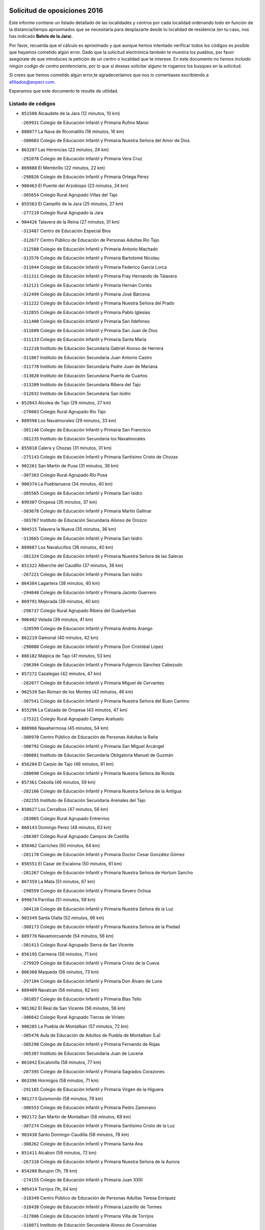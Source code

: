 

.. image:: logo.png
   :align: center

Solicitud de oposiciones 2016
======================================================

  
  
Este informe contiene un listado detallado de las localidades y centros por cada
localidad ordenando todo en función de la distancia/tiempo aproximados que se
necesitaría para desplazarte desde tu localidad de residencia (en tu caso,
nos has indicado **Belvis de la Jara**).

Por favor, recuerda que el cálculo es aproximado y que aunque hemos
intentado verificar todos los códigos es posible que hayamos cometido algún
error. Dado que la solicitud electrónica también te muestra los pueblos, por
favor asegúrate de que introduces la petición de un centro o localidad que
te interese. En este documento
*no hemos incluido ningún codigo de centro penitenciario*, por lo que si deseas
solicitar alguno te rogamos los busques en la solicitud.

Si crees que hemos cometido algún error,te agradeceríamos que nos lo comentases
escribiendo a afiliados@anpecr.com.

Esperamos que este documento te resulte de utilidad.



Listado de códigos
-------------------


- ``851500`` Alcaudete de la Jara  (12 minutos, 10 km)

  -``269931`` Colegio de Educación Infantil y Primaria Rufino Mansi
    

- ``888877`` La Nava de Ricomalillo  (16 minutos, 16 km)

  -``300603`` Colegio de Educación Infantil y Primaria Nuestra Señora del Amor de Dios
    

- ``863207`` Las Herencias  (22 minutos, 24 km)

  -``291076`` Colegio de Educación Infantil y Primaria Vera Cruz
    

- ``869880`` El Membrillo  (22 minutos, 22 km)

  -``298826`` Colegio de Educación Infantil y Primaria Ortega Pérez
    

- ``900463`` El Puente del Arzobispo  (23 minutos, 24 km)

  -``305654`` Colegio Rural Agrupado Villas del Tajo
    

- ``855563`` El Campillo de la Jara  (25 minutos, 27 km)

  -``277219`` Colegio Rural Agrupado la Jara
    

- ``904426`` Talavera de la Reina  (27 minutos, 31 km)

  -``313487`` Centro de Educación Especial Bios
    

  -``312677`` Centro Público de Educación de Personas Adultas Río Tajo
    

  -``312588`` Colegio de Educación Infantil y Primaria Antonio Machado
    

  -``313576`` Colegio de Educación Infantil y Primaria Bartolomé Nicolau
    

  -``311044`` Colegio de Educación Infantil y Primaria Federico García Lorca
    

  -``311311`` Colegio de Educación Infantil y Primaria Fray Hernando de Talavera
    

  -``312121`` Colegio de Educación Infantil y Primaria Hernán Cortés
    

  -``312499`` Colegio de Educación Infantil y Primaria José Bárcena
    

  -``311222`` Colegio de Educación Infantil y Primaria Nuestra Señora del Prado
    

  -``312855`` Colegio de Educación Infantil y Primaria Pablo Iglesias
    

  -``311400`` Colegio de Educación Infantil y Primaria San Ildefonso
    

  -``311689`` Colegio de Educación Infantil y Primaria San Juan de Dios
    

  -``311133`` Colegio de Educación Infantil y Primaria Santa María
    

  -``312210`` Instituto de Educación Secundaria Gabriel Alonso de Herrera
    

  -``311867`` Instituto de Educación Secundaria Juan Antonio Castro
    

  -``311778`` Instituto de Educación Secundaria Padre Juan de Mariana
    

  -``313020`` Instituto de Educación Secundaria Puerta de Cuartos
    

  -``313209`` Instituto de Educación Secundaria Ribera del Tajo
    

  -``312032`` Instituto de Educación Secundaria San Isidro
    

- ``852043`` Alcolea de Tajo  (29 minutos, 27 km)

  -``270003`` Colegio Rural Agrupado Río Tajo
    

- ``889598`` Los Navalmorales  (29 minutos, 33 km)

  -``301146`` Colegio de Educación Infantil y Primaria San Francisco
    

  -``301235`` Instituto de Educación Secundaria los Navalmorales
    

- ``855018`` Calera y Chozas  (31 minutos, 31 km)

  -``275143`` Colegio de Educación Infantil y Primaria Santísimo Cristo de Chozas
    

- ``902261`` San Martin de Pusa  (31 minutos, 38 km)

  -``307363`` Colegio Rural Agrupado Río Pusa
    

- ``900374`` La Pueblanueva  (34 minutos, 40 km)

  -``305565`` Colegio de Educación Infantil y Primaria San Isidro
    

- ``899307`` Oropesa  (35 minutos, 37 km)

  -``303678`` Colegio de Educación Infantil y Primaria Martín Gallinar
    

  -``303767`` Instituto de Educación Secundaria Alonso de Orozco
    

- ``904515`` Talavera la Nueva  (35 minutos, 36 km)

  -``313665`` Colegio de Educación Infantil y Primaria San Isidro
    

- ``889687`` Los Navalucillos  (36 minutos, 40 km)

  -``301324`` Colegio de Educación Infantil y Primaria Nuestra Señora de las Saleras
    

- ``851322`` Alberche del Caudillo  (37 minutos, 36 km)

  -``267221`` Colegio de Educación Infantil y Primaria San Isidro
    

- ``864384`` Lagartera  (38 minutos, 40 km)

  -``294040`` Colegio de Educación Infantil y Primaria Jacinto Guerrero
    

- ``869791`` Mejorada  (39 minutos, 40 km)

  -``298737`` Colegio Rural Agrupado Ribera del Guadyerbas
    

- ``906402`` Velada  (39 minutos, 41 km)

  -``320599`` Colegio de Educación Infantil y Primaria Andrés Arango
    

- ``862219`` Gamonal  (40 minutos, 42 km)

  -``290088`` Colegio de Educación Infantil y Primaria Don Cristóbal López
    

- ``866182`` Malpica de Tajo  (41 minutos, 53 km)

  -``296394`` Colegio de Educación Infantil y Primaria Fulgencio Sánchez Cabezudo
    

- ``857272`` Cazalegas  (42 minutos, 47 km)

  -``282077`` Colegio de Educación Infantil y Primaria Miguel de Cervantes
    

- ``902539`` San Roman de los Montes  (42 minutos, 46 km)

  -``307541`` Colegio de Educación Infantil y Primaria Nuestra Señora del Buen Camino
    

- ``855296`` La Calzada de Oropesa  (43 minutos, 47 km)

  -``275321`` Colegio Rural Agrupado Campo Arañuelo
    

- ``888966`` Navahermosa  (45 minutos, 54 km)

  -``300970`` Centro Público de Educación de Personas Adultas la Raña
    

  -``300792`` Colegio de Educación Infantil y Primaria San Miguel Arcángel
    

  -``300881`` Instituto de Educación Secundaria Obligatoria Manuel de Guzmán
    

- ``856284`` El Carpio de Tajo  (46 minutos, 61 km)

  -``280090`` Colegio de Educación Infantil y Primaria Nuestra Señora de Ronda
    

- ``857361`` Cebolla  (46 minutos, 59 km)

  -``282166`` Colegio de Educación Infantil y Primaria Nuestra Señora de la Antigua
    

  -``282255`` Instituto de Educación Secundaria Arenales del Tajo
    

- ``858627`` Los Cerralbos  (47 minutos, 56 km)

  -``283065`` Colegio Rural Agrupado Entrerríos
    

- ``860143`` Domingo Perez  (48 minutos, 63 km)

  -``286307`` Colegio Rural Agrupado Campos de Castilla
    

- ``856462`` Carriches  (50 minutos, 64 km)

  -``281178`` Colegio de Educación Infantil y Primaria Doctor Cesar González Gómez
    

- ``856551`` El Casar de Escalona  (50 minutos, 61 km)

  -``281267`` Colegio de Educación Infantil y Primaria Nuestra Señora de Hortum Sancho
    

- ``867359`` La Mata  (51 minutos, 67 km)

  -``298559`` Colegio de Educación Infantil y Primaria Severo Ochoa
    

- ``899674`` Parrillas  (51 minutos, 59 km)

  -``304110`` Colegio de Educación Infantil y Primaria Nuestra Señora de la Luz
    

- ``903349`` Santa Olalla  (52 minutos, 66 km)

  -``308173`` Colegio de Educación Infantil y Primaria Nuestra Señora de la Piedad
    

- ``889776`` Navamorcuende  (54 minutos, 56 km)

  -``301413`` Colegio Rural Agrupado Sierra de San Vicente
    

- ``856195`` Carmena  (56 minutos, 71 km)

  -``279929`` Colegio de Educación Infantil y Primaria Cristo de la Cueva
    

- ``866360`` Maqueda  (56 minutos, 73 km)

  -``297104`` Colegio de Educación Infantil y Primaria Don Álvaro de Luna
    

- ``889409`` Navalcan  (56 minutos, 62 km)

  -``301057`` Colegio de Educación Infantil y Primaria Blas Tello
    

- ``901362`` El Real de San Vicente  (56 minutos, 56 km)

  -``306642`` Colegio Rural Agrupado Tierras de Viriato
    

- ``900285`` La Puebla de Montalban  (57 minutos, 72 km)

  -``305476`` Aula de Educación de Adultos de Puebla de Montalban (La)
    

  -``305298`` Colegio de Educación Infantil y Primaria Fernando de Rojas
    

  -``305387`` Instituto de Educación Secundaria Juan de Lucena
    

- ``861042`` Escalonilla  (58 minutos, 77 km)

  -``287395`` Colegio de Educación Infantil y Primaria Sagrados Corazones
    

- ``863396`` Hormigos  (58 minutos, 71 km)

  -``291165`` Colegio de Educación Infantil y Primaria Virgen de la Higuera
    

- ``901273`` Quismondo  (58 minutos, 79 km)

  -``306553`` Colegio de Educación Infantil y Primaria Pedro Zamorano
    

- ``902172`` San Martin de Montalban  (58 minutos, 69 km)

  -``307274`` Colegio de Educación Infantil y Primaria Santísimo Cristo de la Luz
    

- ``903438`` Santo Domingo-Caudilla  (58 minutos, 78 km)

  -``308262`` Colegio de Educación Infantil y Primaria Santa Ana
    

- ``851411`` Alcabon  (59 minutos, 72 km)

  -``267310`` Colegio de Educación Infantil y Primaria Nuestra Señora de la Aurora
    

- ``854208`` Burujon  (1h, 78 km)

  -``274155`` Colegio de Educación Infantil y Primaria Juan XXIII
    

- ``905414`` Torrijos  (1h, 84 km)

  -``318349`` Centro Público de Educación de Personas Adultas Teresa Enríquez
    

  -``318438`` Colegio de Educación Infantil y Primaria Lazarillo de Tormes
    

  -``317806`` Colegio de Educación Infantil y Primaria Villa de Torrijos
    

  -``318071`` Instituto de Educación Secundaria Alonso de Covarrubias
    

  -``318160`` Instituto de Educación Secundaria Juan de Padilla
    

- ``862030`` Galvez  (1h 2min, 74 km)

  -``289827`` Colegio de Educación Infantil y Primaria San Juan de la Cruz
    

  -``289916`` Instituto de Educación Secundaria Montes de Toledo
    

- ``903160`` Santa Cruz del Retamar  (1h 2min, 86 km)

  -``308084`` Colegio de Educación Infantil y Primaria Nuestra Señora de la Paz
    

- ``879789`` Menasalbas  (1h 3min, 73 km)

  -``299458`` Colegio de Educación Infantil y Primaria Nuestra Señora de Fátima
    

- ``862308`` Gerindote  (1h 4min, 83 km)

  -``290177`` Colegio de Educación Infantil y Primaria San José
    

- ``851233`` Albarreal de Tajo  (1h 5min, 85 km)

  -``267132`` Colegio de Educación Infantil y Primaria Benjamín Escalonilla
    

- ``898130`` Noves  (1h 5min, 89 km)

  -``302134`` Colegio de Educación Infantil y Primaria Nuestra Señora de la Monjia
    

- ``901540`` Rielves  (1h 5min, 92 km)

  -``307096`` Colegio de Educación Infantil y Primaria Maximina Felisa Gómez Aguero
    

- ``853120`` Barcience  (1h 6min, 90 km)

  -``272268`` Colegio de Educación Infantil y Primaria Santa María la Blanca
    

- ``860321`` Escalona  (1h 7min, 86 km)

  -``287117`` Colegio de Educación Infantil y Primaria Inmaculada Concepción
    

  -``287206`` Instituto de Educación Secundaria Lazarillo de Tormes
    

- ``864017`` Huecas  (1h 7min, 92 km)

  -``291254`` Colegio de Educación Infantil y Primaria Gregorio Marañón
    

- ``905503`` Totanes  (1h 7min, 79 km)

  -``318527`` Colegio de Educación Infantil y Primaria Inmaculada Concepción
    

- ``906591`` Las Ventas con Peña Aguilera  (1h 7min, 78 km)

  -``320688`` Colegio de Educación Infantil y Primaria Nuestra Señora del Águila
    

- ``860054`` Cuerva  (1h 8min, 79 km)

  -``286218`` Colegio de Educación Infantil y Primaria Soledad Alonso Dorado
    

- ``852221`` Almorox  (1h 9min, 93 km)

  -``270281`` Colegio de Educación Infantil y Primaria Silvano Cirujano
    

- ``900007`` Portillo de Toledo  (1h 9min, 93 km)

  -``304666`` Colegio de Educación Infantil y Primaria Conde de Ruiseñada
    

- ``898041`` Nombela  (1h 10min, 71 km)

  -``302045`` Colegio de Educación Infantil y Primaria Cristo de la Nava
    

- ``902350`` San Pablo de los Montes  (1h 10min, 83 km)

  -``307452`` Colegio de Educación Infantil y Primaria Nuestra Señora de Gracia
    

- ``907034`` Las Ventas de Retamosa  (1h 10min, 101 km)

  -``320777`` Colegio de Educación Infantil y Primaria Santiago Paniego
    

- ``861220`` Fuensalida  (1h 11min, 93 km)

  -``289649`` Aula de Educación de Adultos de Fuensalida
    

  -``289738`` Colegio de Educación Infantil y Primaria Condes de Fuensalida
    

  -``288839`` Colegio de Educación Infantil y Primaria Tomás Romojaro
    

  -``289460`` Instituto de Educación Secundaria Aldebarán
    

- ``889954`` Noez  (1h 11min, 84 km)

  -``301780`` Colegio de Educación Infantil y Primaria Santísimo Cristo de la Salud
    

- ``899852`` Polan  (1h 12min, 86 km)

  -``304577`` Aula de Educación de Adultos de Polan
    

  -``304488`` Colegio de Educación Infantil y Primaria José María Corcuera
    

- ``900552`` Pulgar  (1h 13min, 85 km)

  -``305743`` Colegio de Educación Infantil y Primaria Nuestra Señora de la Blanca
    

- ``908022`` Villamiel de Toledo  (1h 13min, 98 km)

  -``322119`` Colegio de Educación Infantil y Primaria Nuestra Señora de la Redonda
    

- ``906313`` Valmojado  (1h 14min, 105 km)

  -``320310`` Aula de Educación de Adultos de Valmojado
    

  -``320132`` Colegio de Educación Infantil y Primaria Santo Domingo de Guzmán
    

  -``320221`` Instituto de Educación Secundaria Cañada Real
    

- ``857094`` Casarrubios del Monte  (1h 15min, 110 km)

  -``281356`` Colegio de Educación Infantil y Primaria San Juan de Dios
    

- ``879878`` Mentrida  (1h 15min, 101 km)

  -``299547`` Colegio de Educación Infantil y Primaria Luis Solana
    

  -``299636`` Instituto de Educación Secundaria Antonio Jiménez-Landi
    

- ``825046`` Retuerta del Bullaque  (1h 16min, 86 km)

  -``177133`` Colegio Rural Agrupado Montes de Toledo
    

- ``855107`` Calypo Fado  (1h 16min, 110 km)

  -``275232`` Colegio de Educación Infantil y Primaria Calypo
    

- ``863029`` Guadamur  (1h 16min, 92 km)

  -``290266`` Colegio de Educación Infantil y Primaria Nuestra Señora de la Natividad
    

- ``853309`` Bargas  (1h 17min, 108 km)

  -``272357`` Colegio de Educación Infantil y Primaria Santísimo Cristo de la Sala
    

  -``273078`` Instituto de Educación Secundaria Julio Verne
    

- ``855385`` Camarena  (1h 17min, 109 km)

  -``276131`` Colegio de Educación Infantil y Primaria Alonso Rodríguez
    

  -``276042`` Colegio de Educación Infantil y Primaria María del Mar
    

  -``276220`` Instituto de Educación Secundaria Blas de Prado
    

- ``855474`` Camarenilla  (1h 17min, 104 km)

  -``277030`` Colegio de Educación Infantil y Primaria Nuestra Señora del Rosario
    

- ``859704`` Cobisa  (1h 17min, 106 km)

  -``284053`` Colegio de Educación Infantil y Primaria Cardenal Tavera
    

  -``284142`` Colegio de Educación Infantil y Primaria Gloria Fuertes
    

- ``858716`` Chozas de Canales  (1h 18min, 116 km)

  -``283154`` Colegio de Educación Infantil y Primaria Santa María Magdalena
    

- ``898597`` Olias del Rey  (1h 18min, 113 km)

  -``303211`` Colegio de Educación Infantil y Primaria Pedro Melendo García
    

- ``905236`` Toledo  (1h 18min, 102 km)

  -``317083`` Centro de Educación Especial Ciudad de Toledo
    

  -``315730`` Centro Público de Educación de Personas Adultas Gustavo Adolfo Bécquer
    

  -``317172`` Centro Público de Educación de Personas Adultas Polígono
    

  -``315007`` Colegio de Educación Infantil y Primaria Alfonso Vi
    

  -``314108`` Colegio de Educación Infantil y Primaria Ángel del Alcázar
    

  -``316540`` Colegio de Educación Infantil y Primaria Ciudad de Aquisgrán
    

  -``315463`` Colegio de Educación Infantil y Primaria Ciudad de Nara
    

  -``316273`` Colegio de Educación Infantil y Primaria Escultor Alberto Sánchez
    

  -``317539`` Colegio de Educación Infantil y Primaria Europa
    

  -``314297`` Colegio de Educación Infantil y Primaria Fábrica de Armas
    

  -``315285`` Colegio de Educación Infantil y Primaria Garcilaso de la Vega
    

  -``315374`` Colegio de Educación Infantil y Primaria Gómez Manrique
    

  -``316362`` Colegio de Educación Infantil y Primaria Gregorio Marañón
    

  -``314742`` Colegio de Educación Infantil y Primaria Jaime de Foxa
    

  -``316095`` Colegio de Educación Infantil y Primaria Juan de Padilla
    

  -``314019`` Colegio de Educación Infantil y Primaria la Candelaria
    

  -``315552`` Colegio de Educación Infantil y Primaria San Lucas y María
    

  -``314386`` Colegio de Educación Infantil y Primaria Santa Teresa
    

  -``317628`` Colegio de Educación Infantil y Primaria Valparaíso
    

  -``315196`` Instituto de Educación Secundaria Alfonso X el Sabio
    

  -``314653`` Instituto de Educación Secundaria Azarquiel
    

  -``316818`` Instituto de Educación Secundaria Carlos III
    

  -``314564`` Instituto de Educación Secundaria el Greco
    

  -``315641`` Instituto de Educación Secundaria Juanelo Turriano
    

  -``317261`` Instituto de Educación Secundaria María Pacheco
    

  -``317350`` Instituto de Educación Secundaria Obligatoria Princesa Galiana
    

  -``316451`` Instituto de Educación Secundaria Sefarad
    

  -``314475`` Instituto de Educación Secundaria Universidad Laboral
    

- ``905325`` La Torre de Esteban Hambran  (1h 18min, 102 km)

  -``317717`` Colegio de Educación Infantil y Primaria Juan Aguado
    

- ``852599`` Arcicollar  (1h 19min, 103 km)

  -``271180`` Colegio de Educación Infantil y Primaria San Blas
    

- ``853031`` Arges  (1h 19min, 105 km)

  -``272179`` Colegio de Educación Infantil y Primaria Miguel de Cervantes
    

  -``271369`` Colegio de Educación Infantil y Primaria Tirso de Molina
    

- ``865005`` Layos  (1h 19min, 100 km)

  -``294229`` Colegio de Educación Infantil y Primaria María Magdalena
    

- ``899496`` Palomeque  (1h 19min, 118 km)

  -``303856`` Colegio de Educación Infantil y Primaria San Juan Bautista
    

- ``854119`` Burguillos de Toledo  (1h 20min, 110 km)

  -``274066`` Colegio de Educación Infantil y Primaria Victorio Macho
    

- ``866093`` Magan  (1h 20min, 119 km)

  -``296205`` Colegio de Educación Infantil y Primaria Santa Marina
    

- ``869602`` Mazarambroz  (1h 20min, 96 km)

  -``298648`` Colegio de Educación Infantil y Primaria Nuestra Señora del Sagrario
    

- ``911171`` Yunclillos  (1h 20min, 118 km)

  -``324195`` Colegio de Educación Infantil y Primaria Nuestra Señora de la Salud
    

- ``854397`` Cabañas de la Sagra  (1h 21min, 119 km)

  -``274244`` Colegio de Educación Infantil y Primaria San Isidro Labrador
    

- ``865283`` Lominchar  (1h 21min, 121 km)

  -``295039`` Colegio de Educación Infantil y Primaria Ramón y Cajal
    

- ``899763`` Las Perdices  (1h 21min, 111 km)

  -``304399`` Colegio de Educación Infantil y Primaria Pintor Tomás Camarero
    

- ``857450`` Cedillo del Condado  (1h 22min, 123 km)

  -``282344`` Colegio de Educación Infantil y Primaria Nuestra Señora de la Natividad
    

- ``888788`` Nambroca  (1h 22min, 113 km)

  -``300514`` Colegio de Educación Infantil y Primaria la Fuente
    

- ``821083`` Horcajo de los Montes  (1h 23min, 77 km)

  -``155806`` Colegio Rural Agrupado San Isidro
    

  -``155717`` Instituto de Educación Secundaria Montes de Cabañeros
    

- ``854575`` Calalberche  (1h 23min, 107 km)

  -``275054`` Colegio de Educación Infantil y Primaria Ribera del Alberche
    

- ``886980`` Mocejon  (1h 23min, 119 km)

  -``300069`` Aula de Educación de Adultos de Mocejon
    

  -``299903`` Colegio de Educación Infantil y Primaria Miguel de Cervantes
    

- ``911082`` Yuncler  (1h 24min, 126 km)

  -``324006`` Colegio de Educación Infantil y Primaria Remigio Laín
    

- ``911260`` Yuncos  (1h 24min, 126 km)

  -``324462`` Colegio de Educación Infantil y Primaria Guillermo Plaza
    

  -``324284`` Colegio de Educación Infantil y Primaria Nuestra Señora del Consuelo
    

  -``324551`` Colegio de Educación Infantil y Primaria Villa de Yuncos
    

  -``324373`` Instituto de Educación Secundaria la Cañuela
    

- ``901451`` Recas  (1h 25min, 125 km)

  -``306731`` Colegio de Educación Infantil y Primaria Cesar Cabañas Caballero
    

  -``306820`` Instituto de Educación Secundaria Arcipreste de Canales
    

- ``904337`` Sonseca  (1h 25min, 100 km)

  -``310879`` Centro Público de Educación de Personas Adultas Cum Laude
    

  -``310968`` Colegio de Educación Infantil y Primaria Peñamiel
    

  -``310501`` Colegio de Educación Infantil y Primaria San Juan Evangelista
    

  -``310690`` Instituto de Educación Secundaria la Sisla
    

- ``907490`` Villaluenga de la Sagra  (1h 25min, 125 km)

  -``321765`` Colegio de Educación Infantil y Primaria Juan Palarea
    

  -``321854`` Instituto de Educación Secundaria Castillo del Águila
    

- ``909744`` Villaseca de la Sagra  (1h 25min, 126 km)

  -``322753`` Colegio de Educación Infantil y Primaria Virgen de las Angustias
    

- ``910183`` El Viso de San Juan  (1h 25min, 125 km)

  -``323107`` Colegio de Educación Infantil y Primaria Fernando de Alarcón
    

  -``323296`` Colegio de Educación Infantil y Primaria Miguel Delibes
    

- ``851055`` Ajofrin  (1h 26min, 102 km)

  -``266322`` Colegio de Educación Infantil y Primaria Jacinto Guerrero
    

- ``898319`` Numancia de la Sagra  (1h 27min, 128 km)

  -``302223`` Colegio de Educación Infantil y Primaria Santísimo Cristo de la Misericordia
    

  -``302312`` Instituto de Educación Secundaria Profesor Emilio Lledó
    

- ``859615`` Cobeja  (1h 28min, 129 km)

  -``283332`` Colegio de Educación Infantil y Primaria San Juan Bautista
    

- ``864295`` Illescas  (1h 28min, 134 km)

  -``292331`` Centro Público de Educación de Personas Adultas Pedro Gumiel
    

  -``293230`` Colegio de Educación Infantil y Primaria Clara Campoamor
    

  -``293141`` Colegio de Educación Infantil y Primaria Ilarcuris
    

  -``292242`` Colegio de Educación Infantil y Primaria la Constitución
    

  -``292064`` Colegio de Educación Infantil y Primaria Martín Chico
    

  -``293052`` Instituto de Educación Secundaria Condestable Álvaro de Luna
    

  -``292153`` Instituto de Educación Secundaria Juan de Padilla
    

- ``903527`` El Señorio de Illescas  (1h 28min, 134 km)

  -``308351`` Colegio de Educación Infantil y Primaria el Greco
    

- ``910361`` Yeles  (1h 28min, 134 km)

  -``323652`` Colegio de Educación Infantil y Primaria San Antonio
    

- ``852132`` Almonacid de Toledo  (1h 29min, 123 km)

  -``270192`` Colegio de Educación Infantil y Primaria Virgen de la Oliva
    

- ``899585`` Pantoja  (1h 29min, 136 km)

  -``304021`` Colegio de Educación Infantil y Primaria Marqueses de Manzanedo
    

- ``908111`` Villaminaya  (1h 30min, 129 km)

  -``322208`` Colegio de Educación Infantil y Primaria Santo Domingo de Silos
    

- ``856373`` Carranque  (1h 31min, 129 km)

  -``280279`` Colegio de Educación Infantil y Primaria Guadarrama
    

  -``281089`` Colegio de Educación Infantil y Primaria Villa de Materno
    

  -``280368`` Instituto de Educación Secundaria Libertad
    

- ``867170`` Mascaraque  (1h 31min, 130 km)

  -``297382`` Colegio de Educación Infantil y Primaria Juan de Padilla
    

- ``899218`` Orgaz  (1h 33min, 111 km)

  -``303589`` Colegio de Educación Infantil y Primaria Conde de Orgaz
    

- ``813072`` Agudo  (1h 34min, 127 km)

  -``136542`` Colegio de Educación Infantil y Primaria Virgen de la Estrella
    

- ``851144`` Alameda de la Sagra  (1h 34min, 143 km)

  -``267043`` Colegio de Educación Infantil y Primaria Nuestra Señora de la Asunción
    

- ``852310`` Añover de Tajo  (1h 34min, 138 km)

  -``270370`` Colegio de Educación Infantil y Primaria Conde de Mayalde
    

  -``271091`` Instituto de Educación Secundaria San Blas
    

- ``861131`` Esquivias  (1h 34min, 140 km)

  -``288650`` Colegio de Educación Infantil y Primaria Catalina de Palacios
    

  -``288472`` Colegio de Educación Infantil y Primaria Miguel de Cervantes
    

  -``288561`` Instituto de Educación Secundaria Alonso Quijada
    

- ``866271`` Manzaneque  (1h 34min, 138 km)

  -``297015`` Colegio de Educación Infantil y Primaria Álvarez de Toledo
    

- ``906135`` Ugena  (1h 34min, 138 km)

  -``318705`` Colegio de Educación Infantil y Primaria Miguel de Cervantes
    

  -``318894`` Colegio de Educación Infantil y Primaria Tres Torres
    

- ``813528`` Alcoba  (1h 35min, 97 km)

  -``140590`` Colegio de Educación Infantil y Primaria Don Rodrigo
    

- ``888699`` Mora  (1h 35min, 134 km)

  -``300425`` Aula de Educación de Adultos de Mora
    

  -``300247`` Colegio de Educación Infantil y Primaria Fernando Martín
    

  -``300158`` Colegio de Educación Infantil y Primaria José Ramón Villa
    

  -``300336`` Instituto de Educación Secundaria Peñas Negras
    

- ``827578`` Valdemanco del Esteras  (1h 36min, 132 km)

  -``192167`` Colegio de Educación Infantil y Primaria Virgen del Valle
    

- ``853587`` Borox  (1h 36min, 144 km)

  -``273345`` Colegio de Educación Infantil y Primaria Nuestra Señora de la Salud
    

- ``909833`` Villasequilla  (1h 36min, 140 km)

  -``322842`` Colegio de Educación Infantil y Primaria San Isidro Labrador
    

- ``824236`` Puebla de Don Rodrigo  (1h 37min, 133 km)

  -``170106`` Colegio de Educación Infantil y Primaria San Fermín
    

- ``827022`` El Torno  (1h 38min, 124 km)

  -``191179`` Colegio de Educación Infantil y Primaria Nuestra Señora de Guadalupe
    

- ``904159`` Seseña  (1h 39min, 146 km)

  -``308440`` Colegio de Educación Infantil y Primaria Gabriel Uriarte
    

  -``310056`` Colegio de Educación Infantil y Primaria Juan Carlos I
    

  -``308807`` Colegio de Educación Infantil y Primaria Sisius
    

  -``308718`` Instituto de Educación Secundaria las Salinas
    

  -``308629`` Instituto de Educación Secundaria Margarita Salas
    

- ``908200`` Villamuelas  (1h 42min, 146 km)

  -``322397`` Colegio de Educación Infantil y Primaria Santa María Magdalena
    

- ``910450`` Yepes  (1h 42min, 150 km)

  -``323741`` Colegio de Educación Infantil y Primaria Rafael García Valiño
    

  -``323830`` Instituto de Educación Secundaria Carpetania
    

- ``864106`` Huerta de Valdecarabanos  (1h 43min, 150 km)

  -``291343`` Colegio de Educación Infantil y Primaria Virgen del Rosario de Pastores
    

- ``904248`` Seseña Nuevo  (1h 43min, 151 km)

  -``310323`` Centro Público de Educación de Personas Adultas de Seseña Nuevo
    

  -``310412`` Colegio de Educación Infantil y Primaria el Quiñón
    

  -``310145`` Colegio de Educación Infantil y Primaria Fernando de Rojas
    

  -``310234`` Colegio de Educación Infantil y Primaria Gloria Fuertes
    

- ``908578`` Villanueva de Bogas  (1h 44min, 148 km)

  -``322575`` Colegio de Educación Infantil y Primaria Santa Ana
    

- ``910272`` Los Yebenes  (1h 44min, 120 km)

  -``323563`` Aula de Educación de Adultos de Yebenes (Los)
    

  -``323385`` Colegio de Educación Infantil y Primaria San José de Calasanz
    

  -``323474`` Instituto de Educación Secundaria Guadalerzas
    

- ``858805`` Ciruelos  (1h 46min, 158 km)

  -``283243`` Colegio de Educación Infantil y Primaria Santísimo Cristo de la Misericordia
    

- ``906046`` Turleque  (1h 46min, 155 km)

  -``318616`` Colegio de Educación Infantil y Primaria Fernán González
    

- ``859893`` Consuegra  (1h 47min, 162 km)

  -``285130`` Centro Público de Educación de Personas Adultas Castillo de Consuegra
    

  -``284320`` Colegio de Educación Infantil y Primaria Miguel de Cervantes
    

  -``284231`` Colegio de Educación Infantil y Primaria Santísimo Cristo de la Vera Cruz
    

  -``285041`` Instituto de Educación Secundaria Consaburum
    

- ``867081`` Marjaliza  (1h 47min, 123 km)

  -``297293`` Colegio de Educación Infantil y Primaria San Juan
    

- ``823426`` Porzuna  (1h 48min, 138 km)

  -``166336`` Aula de Educación de Adultos de Porzuna
    

  -``166247`` Colegio de Educación Infantil y Primaria Nuestra Señora del Rosario
    

  -``167057`` Instituto de Educación Secundaria Ribera del Bullaque
    

- ``825135`` El Robledo  (1h 48min, 132 km)

  -``177222`` Aula de Educación de Adultos de Robledo (El)
    

  -``177311`` Colegio Rural Agrupado Valle del Bullaque
    

- ``899129`` Ontigola  (1h 48min, 156 km)

  -``303300`` Colegio de Educación Infantil y Primaria Virgen del Rosario
    

- ``905058`` Tembleque  (1h 49min, 158 km)

  -``313754`` Colegio de Educación Infantil y Primaria Antonia González
    

- ``898408`` Ocaña  (1h 50min, 162 km)

  -``302868`` Centro Público de Educación de Personas Adultas Gutierre de Cárdenas
    

  -``303122`` Colegio de Educación Infantil y Primaria Pastor Poeta
    

  -``302401`` Colegio de Educación Infantil y Primaria San José de Calasanz
    

  -``302590`` Instituto de Educación Secundaria Alonso de Ercilla
    

  -``302779`` Instituto de Educación Secundaria Miguel Hernández
    

- ``816047`` Arroba de los Montes  (1h 51min, 108 km)

  -``144464`` Colegio Rural Agrupado Río San Marcos
    

- ``860232`` Dosbarrios  (1h 52min, 169 km)

  -``287028`` Colegio de Educación Infantil y Primaria San Isidro Labrador
    

- ``865372`` Madridejos  (1h 53min, 169 km)

  -``296027`` Aula de Educación de Adultos de Madridejos
    

  -``296116`` Centro de Educación Especial Mingoliva
    

  -``295128`` Colegio de Educación Infantil y Primaria Garcilaso de la Vega
    

  -``295306`` Colegio de Educación Infantil y Primaria Santa Ana
    

  -``295217`` Instituto de Educación Secundaria Valdehierro
    

- ``863118`` La Guardia  (1h 54min, 165 km)

  -``290355`` Colegio de Educación Infantil y Primaria Valentín Escobar
    

- ``825313`` Saceruela  (1h 55min, 150 km)

  -``180193`` Colegio de Educación Infantil y Primaria Virgen de las Cruces
    

- ``889865`` Noblejas  (1h 55min, 170 km)

  -``301691`` Aula de Educación de Adultos de Noblejas
    

  -``301502`` Colegio de Educación Infantil y Primaria Santísimo Cristo de las Injurias
    

- ``902083`` El Romeral  (1h 55min, 164 km)

  -``307185`` Colegio de Educación Infantil y Primaria Silvano Cirujano
    

- ``856006`` Camuñas  (1h 56min, 178 km)

  -``277308`` Colegio de Educación Infantil y Primaria Cardenal Cisneros
    

- ``906224`` Urda  (1h 57min, 145 km)

  -``320043`` Colegio de Educación Infantil y Primaria Santo Cristo
    

- ``817580`` Chillon  (1h 58min, 155 km)

  -``147528`` Colegio de Educación Infantil y Primaria Nuestra Señora del Castillo
    

- ``909655`` Villarrubia de Santiago  (1h 58min, 176 km)

  -``322664`` Colegio de Educación Infantil y Primaria Nuestra Señora del Castellar
    

- ``814516`` Almaden  (1h 59min, 157 km)

  -``141767`` Centro Público de Educación de Personas Adultas de Almaden
    

  -``141300`` Colegio de Educación Infantil y Primaria Hijos de Obreros
    

  -``141211`` Colegio de Educación Infantil y Primaria Jesús Nazareno
    

  -``141678`` Instituto de Educación Secundaria Mercurio
    

  -``141589`` Instituto de Educación Secundaria Pablo Ruiz Picasso
    

- ``910094`` Villatobas  (1h 59min, 180 km)

  -``323018`` Colegio de Educación Infantil y Primaria Sagrado Corazón de Jesús
    

- ``818579`` Cortijos de Arriba  (2h 1min, 144 km)

  -``153285`` Colegio de Educación Infantil y Primaria Nuestra Señora de las Mercedes
    

- ``820362`` Herencia  (2h 1min, 189 km)

  -``155350`` Aula de Educación de Adultos de Herencia
    

  -``155172`` Colegio de Educación Infantil y Primaria Carrasco Alcalde
    

  -``155261`` Instituto de Educación Secundaria Hermógenes Rodríguez
    

- ``823159`` Picon  (2h 1min, 154 km)

  -``164260`` Colegio de Educación Infantil y Primaria José María del Moral
    

- ``907301`` Villafranca de los Caballeros  (2h 1min, 190 km)

  -``321587`` Colegio de Educación Infantil y Primaria Miguel de Cervantes
    

  -``321676`` Instituto de Educación Secundaria Obligatoria la Falcata
    

- ``823248`` Piedrabuena  (2h 2min, 154 km)

  -``166069`` Centro Público de Educación de Personas Adultas Montes Norte
    

  -``165259`` Colegio de Educación Infantil y Primaria Luis Vives
    

  -``165070`` Colegio de Educación Infantil y Primaria Miguel de Cervantes
    

  -``165348`` Instituto de Educación Secundaria Mónico Sánchez
    

- ``865194`` Lillo  (2h 2min, 175 km)

  -``294318`` Colegio de Educación Infantil y Primaria Marcelino Murillo
    

- ``820184`` Fuente el Fresno  (2h 5min, 161 km)

  -``154818`` Colegio de Educación Infantil y Primaria Miguel Delibes
    

- ``821261`` Luciana  (2h 5min, 170 km)

  -``156160`` Colegio de Educación Infantil y Primaria Isabel la Católica
    

- ``907212`` Villacañas  (2h 5min, 176 km)

  -``321498`` Aula de Educación de Adultos de Villacañas
    

  -``321031`` Colegio de Educación Infantil y Primaria Santa Bárbara
    

  -``321309`` Instituto de Educación Secundaria Enrique de Arfe
    

  -``321120`` Instituto de Educación Secundaria Garcilaso de la Vega
    

- ``830260`` Villarta de San Juan  (2h 6min, 195 km)

  -``199828`` Colegio de Educación Infantil y Primaria Nuestra Señora de la Paz
    

- ``812440`` Abenojar  (2h 7min, 174 km)

  -``136453`` Colegio de Educación Infantil y Primaria Nuestra Señora de la Encarnación
    

- ``817302`` Las Casas  (2h 7min, 160 km)

  -``147250`` Colegio de Educación Infantil y Primaria Nuestra Señora del Rosario
    

- ``903071`` Santa Cruz de la Zarza  (2h 7min, 193 km)

  -``307630`` Colegio de Educación Infantil y Primaria Eduardo Palomo Rodríguez
    

  -``307819`` Instituto de Educación Secundaria Obligatoria Velsinia
    

- ``815326`` Arenas de San Juan  (2h 8min, 199 km)

  -``143387`` Colegio Rural Agrupado de Arenas de San Juan
    

- ``813439`` Alcazar de San Juan  (2h 9min, 202 km)

  -``137808`` Centro Público de Educación de Personas Adultas Enrique Tierno Galván
    

  -``137719`` Colegio de Educación Infantil y Primaria Alces
    

  -``137085`` Colegio de Educación Infantil y Primaria el Santo
    

  -``140223`` Colegio de Educación Infantil y Primaria Gloria Fuertes
    

  -``140401`` Colegio de Educación Infantil y Primaria Jardín de Arena
    

  -``137263`` Colegio de Educación Infantil y Primaria Jesús Ruiz de la Fuente
    

  -``137174`` Colegio de Educación Infantil y Primaria Juan de Austria
    

  -``139973`` Colegio de Educación Infantil y Primaria Pablo Ruiz Picasso
    

  -``137352`` Colegio de Educación Infantil y Primaria Santa Clara
    

  -``137530`` Instituto de Educación Secundaria Juan Bosco
    

  -``140045`` Instituto de Educación Secundaria María Zambrano
    

  -``137441`` Instituto de Educación Secundaria Miguel de Cervantes Saavedra
    

- ``842145`` Alovera  (2h 9min, 201 km)

  -``240676`` Aula de Educación de Adultos de Alovera
    

  -``240587`` Colegio de Educación Infantil y Primaria Campiña Verde
    

  -``240309`` Colegio de Educación Infantil y Primaria Parque Vallejo
    

  -``240120`` Colegio de Educación Infantil y Primaria Virgen de la Paz
    

  -``240498`` Instituto de Educación Secundaria Carmen Burgos de Seguí
    

- ``842501`` Azuqueca de Henares  (2h 9min, 195 km)

  -``241575`` Centro Público de Educación de Personas Adultas Clara Campoamor
    

  -``242107`` Colegio de Educación Infantil y Primaria la Espiga
    

  -``242018`` Colegio de Educación Infantil y Primaria la Paloma
    

  -``241119`` Colegio de Educación Infantil y Primaria la Paz
    

  -``241664`` Colegio de Educación Infantil y Primaria Maestra Plácida Herranz
    

  -``241842`` Colegio de Educación Infantil y Primaria Siglo XXI
    

  -``241208`` Colegio de Educación Infantil y Primaria Virgen de la Soledad
    

  -``241397`` Instituto de Educación Secundaria Arcipreste de Hita
    

  -``241753`` Instituto de Educación Secundaria Profesor Domínguez Ortiz
    

  -``241486`` Instituto de Educación Secundaria San Isidro
    

- ``859982`` Corral de Almaguer  (2h 9min, 201 km)

  -``285319`` Colegio de Educación Infantil y Primaria Nuestra Señora de la Muela
    

  -``286129`` Instituto de Educación Secundaria la Besana
    

- ``847463`` Quer  (2h 10min, 202 km)

  -``252828`` Colegio de Educación Infantil y Primaria Villa de Quer
    

- ``850334`` Villanueva de la Torre  (2h 10min, 201 km)

  -``255347`` Colegio de Educación Infantil y Primaria Gloria Fuertes
    

  -``255258`` Colegio de Educación Infantil y Primaria Paco Rabal
    

  -``255436`` Instituto de Educación Secundaria Newton-Salas
    

- ``907123`` La Villa de Don Fadrique  (2h 10min, 187 km)

  -``320866`` Colegio de Educación Infantil y Primaria Ramón y Cajal
    

  -``320955`` Instituto de Educación Secundaria Obligatoria Leonor de Guzmán
    

- ``843133`` Cabanillas del Campo  (2h 11min, 205 km)

  -``242830`` Colegio de Educación Infantil y Primaria la Senda
    

  -``242741`` Colegio de Educación Infantil y Primaria los Olivos
    

  -``242563`` Colegio de Educación Infantil y Primaria San Blas
    

  -``242652`` Instituto de Educación Secundaria Ana María Matute
    

- ``843400`` Chiloeches  (2h 11min, 203 km)

  -``243551`` Colegio de Educación Infantil y Primaria José Inglés
    

  -``243640`` Instituto de Educación Secundaria Peñalba
    

- ``849806`` Torrejon del Rey  (2h 11min, 198 km)

  -``254359`` Colegio de Educación Infantil y Primaria Virgen de las Candelas
    

- ``821172`` Llanos del Caudillo  (2h 12min, 212 km)

  -``156071`` Colegio de Educación Infantil y Primaria el Oasis
    

- ``821350`` Malagon  (2h 12min, 168 km)

  -``156616`` Aula de Educación de Adultos de Malagon
    

  -``156349`` Colegio de Educación Infantil y Primaria Cañada Real
    

  -``156438`` Colegio de Educación Infantil y Primaria Santa Teresa
    

  -``156527`` Instituto de Educación Secundaria Estados del Duque
    

- ``845020`` Guadalajara  (2h 12min, 208 km)

  -``245716`` Centro de Educación Especial Virgen del Amparo
    

  -``246615`` Centro Público de Educación de Personas Adultas Río Sorbe
    

  -``244639`` Colegio de Educación Infantil y Primaria Alcarria
    

  -``245805`` Colegio de Educación Infantil y Primaria Alvar Fáñez de Minaya
    

  -``246437`` Colegio de Educación Infantil y Primaria Badiel
    

  -``246070`` Colegio de Educación Infantil y Primaria Balconcillo
    

  -``244728`` Colegio de Educación Infantil y Primaria Cardenal Mendoza
    

  -``246259`` Colegio de Educación Infantil y Primaria el Doncel
    

  -``245082`` Colegio de Educación Infantil y Primaria Isidro Almazán
    

  -``247514`` Colegio de Educación Infantil y Primaria las Lomas
    

  -``246526`` Colegio de Educación Infantil y Primaria Ocejón
    

  -``247792`` Colegio de Educación Infantil y Primaria Parque de la Muñeca
    

  -``245171`` Colegio de Educación Infantil y Primaria Pedro Sanz Vázquez
    

  -``247158`` Colegio de Educación Infantil y Primaria Río Henares
    

  -``246704`` Colegio de Educación Infantil y Primaria Río Tajo
    

  -``245260`` Colegio de Educación Infantil y Primaria Rufino Blanco
    

  -``244817`` Colegio de Educación Infantil y Primaria San Pedro Apóstol
    

  -``247425`` Instituto de Educación Secundaria Aguas Vivas
    

  -``245627`` Instituto de Educación Secundaria Antonio Buero Vallejo
    

  -``245449`` Instituto de Educación Secundaria Brianda de Mendoza
    

  -``246348`` Instituto de Educación Secundaria Castilla
    

  -``247336`` Instituto de Educación Secundaria José Luis Sampedro
    

  -``246893`` Instituto de Educación Secundaria Liceo Caracense
    

  -``245538`` Instituto de Educación Secundaria Luis de Lucena
    

- ``814060`` Alcolea de Calatrava  (2h 13min, 163 km)

  -``140868`` Aula de Educación de Adultos de Alcolea de Calatrava
    

  -``140779`` Colegio de Educación Infantil y Primaria Tomasa Gallardo
    

- ``819834`` Fernan Caballero  (2h 13min, 171 km)

  -``154451`` Colegio de Educación Infantil y Primaria Manuel Sastre Velasco
    

- ``828833`` Valverde  (2h 13min, 169 km)

  -``196030`` Colegio de Educación Infantil y Primaria Alarcos
    

- ``845487`` Iriepal  (2h 13min, 211 km)

  -``250396`` Colegio Rural Agrupado Francisco Ibáñez
    

- ``847374`` Pozo de Guadalajara  (2h 13min, 202 km)

  -``252739`` Colegio de Educación Infantil y Primaria Santa Brígida
    

- ``817035`` Campo de Criptana  (2h 14min, 211 km)

  -``146807`` Aula de Educación de Adultos de Campo de Criptana
    

  -``146629`` Colegio de Educación Infantil y Primaria Domingo Miras
    

  -``146351`` Colegio de Educación Infantil y Primaria Sagrado Corazón
    

  -``146262`` Colegio de Educación Infantil y Primaria Virgen de Criptana
    

  -``146173`` Colegio de Educación Infantil y Primaria Virgen de la Paz
    

  -``146440`` Instituto de Educación Secundaria Isabel Perillán y Quirós
    

- ``842234`` La Arboleda  (2h 14min, 208 km)

  -``240765`` Colegio de Educación Infantil y Primaria la Arboleda de Pioz
    

- ``842323`` Los Arenales  (2h 14min, 208 km)

  -``240854`` Colegio de Educación Infantil y Primaria María Montessori
    

- ``844210`` El Coto  (2h 14min, 200 km)

  -``244272`` Colegio de Educación Infantil y Primaria el Coto
    

- ``816403`` Cabezarados  (2h 15min, 182 km)

  -``145452`` Colegio de Educación Infantil y Primaria Nuestra Señora de Finibusterre
    

- ``843222`` El Casar  (2h 15min, 201 km)

  -``243195`` Aula de Educación de Adultos de Casar (El)
    

  -``243006`` Colegio de Educación Infantil y Primaria Maestros del Casar
    

  -``243284`` Instituto de Educación Secundaria Campiña Alta
    

  -``243373`` Instituto de Educación Secundaria Juan García Valdemora
    

- ``846297`` Marchamalo  (2h 15min, 210 km)

  -``251106`` Aula de Educación de Adultos de Marchamalo
    

  -``250841`` Colegio de Educación Infantil y Primaria Cristo de la Esperanza
    

  -``251017`` Colegio de Educación Infantil y Primaria Maestra Teodora
    

  -``250930`` Instituto de Educación Secundaria Alejo Vera
    

- ``818023`` Cinco Casas  (2h 16min, 213 km)

  -``147617`` Colegio Rural Agrupado Alciares
    

- ``838731`` Tarancon  (2h 16min, 208 km)

  -``227173`` Centro Público de Educación de Personas Adultas Altomira
    

  -``227084`` Colegio de Educación Infantil y Primaria Duque de Riánsares
    

  -``227262`` Colegio de Educación Infantil y Primaria Gloria Fuertes
    

  -``227351`` Instituto de Educación Secundaria la Hontanilla
    

- ``844588`` Galapagos  (2h 16min, 204 km)

  -``244450`` Colegio de Educación Infantil y Primaria Clara Sánchez
    

- ``847196`` Pioz  (2h 16min, 206 km)

  -``252461`` Colegio de Educación Infantil y Primaria Castillo de Pioz
    

- ``901095`` Quero  (2h 16min, 205 km)

  -``305832`` Colegio de Educación Infantil y Primaria Santiago Cabañas
    

- ``813161`` Alamillo  (2h 17min, 176 km)

  -``136631`` Colegio Rural Agrupado de Alamillo
    

- ``846564`` Parque de las Castillas  (2h 17min, 199 km)

  -``252005`` Colegio de Educación Infantil y Primaria las Castillas
    

- ``849995`` Tortola de Henares  (2h 17min, 218 km)

  -``254448`` Colegio de Educación Infantil y Primaria Sagrado Corazón de Jesús
    

- ``854486`` Cabezamesada  (2h 17min, 211 km)

  -``274333`` Colegio de Educación Infantil y Primaria Alonso de Cárdenas
    

- ``900196`` La Puebla de Almoradiel  (2h 17min, 196 km)

  -``305109`` Aula de Educación de Adultos de Puebla de Almoradiel (La)
    

  -``304755`` Colegio de Educación Infantil y Primaria Ramón y Cajal
    

  -``304844`` Instituto de Educación Secundaria Aldonza Lorenzo
    

- ``830171`` Villarrubia de los Ojos  (2h 18min, 176 km)

  -``199739`` Aula de Educación de Adultos de Villarrubia de los Ojos
    

  -``198740`` Colegio de Educación Infantil y Primaria Rufino Blanco
    

  -``199461`` Colegio de Educación Infantil y Primaria Virgen de la Sierra
    

  -``199550`` Instituto de Educación Secundaria Guadiana
    

- ``845209`` Horche  (2h 18min, 217 km)

  -``250029`` Colegio de Educación Infantil y Primaria Nº 2
    

  -``247881`` Colegio de Educación Infantil y Primaria San Roque
    

- ``833324`` Fuente de Pedro Naharro  (2h 19min, 216 km)

  -``220780`` Colegio Rural Agrupado Retama
    

- ``844499`` Fontanar  (2h 19min, 220 km)

  -``244361`` Colegio de Educación Infantil y Primaria Virgen de la Soledad
    

- ``818112`` Ciudad Real  (2h 20min, 169 km)

  -``150677`` Centro de Educación Especial Puerta de Santa María
    

  -``151665`` Centro Público de Educación de Personas Adultas Antonio Gala
    

  -``147706`` Colegio de Educación Infantil y Primaria Alcalde José Cruz Prado
    

  -``152742`` Colegio de Educación Infantil y Primaria Alcalde José Maestro
    

  -``150032`` Colegio de Educación Infantil y Primaria Ángel Andrade
    

  -``151020`` Colegio de Educación Infantil y Primaria Carlos Eraña
    

  -``152019`` Colegio de Educación Infantil y Primaria Carlos Vázquez
    

  -``149960`` Colegio de Educación Infantil y Primaria Ciudad Jardín
    

  -``152386`` Colegio de Educación Infantil y Primaria Cristóbal Colón
    

  -``152831`` Colegio de Educación Infantil y Primaria Don Quijote
    

  -``150121`` Colegio de Educación Infantil y Primaria Dulcinea del Toboso
    

  -``152108`` Colegio de Educación Infantil y Primaria Ferroviario
    

  -``150499`` Colegio de Educación Infantil y Primaria Jorge Manrique
    

  -``150210`` Colegio de Educación Infantil y Primaria José María de la Fuente
    

  -``151487`` Colegio de Educación Infantil y Primaria Juan Alcaide
    

  -``152653`` Colegio de Educación Infantil y Primaria María de Pacheco
    

  -``151398`` Colegio de Educación Infantil y Primaria Miguel de Cervantes
    

  -``147895`` Colegio de Educación Infantil y Primaria Pérez Molina
    

  -``150588`` Colegio de Educación Infantil y Primaria Pío XII
    

  -``152564`` Colegio de Educación Infantil y Primaria Santo Tomás de Villanueva Nº 16
    

  -``152475`` Instituto de Educación Secundaria Atenea
    

  -``151576`` Instituto de Educación Secundaria Hernán Pérez del Pulgar
    

  -``150766`` Instituto de Educación Secundaria Maestre de Calatrava
    

  -``150855`` Instituto de Educación Secundaria Maestro Juan de Ávila
    

  -``150944`` Instituto de Educación Secundaria Santa María de Alarcos
    

  -``152297`` Instituto de Educación Secundaria Torreón del Alcázar
    

- ``849717`` Torija  (2h 20min, 225 km)

  -``254170`` Colegio de Educación Infantil y Primaria Virgen del Amparo
    

- ``850512`` Yunquera de Henares  (2h 20min, 221 km)

  -``255892`` Colegio de Educación Infantil y Primaria Nº 2
    

  -``255614`` Colegio de Educación Infantil y Primaria Virgen de la Granja
    

  -``255703`` Instituto de Educación Secundaria Clara Campoamor
    

- ``823337`` Poblete  (2h 21min, 176 km)

  -``166158`` Colegio de Educación Infantil y Primaria la Alameda
    

- ``824147`` Los Pozuelos de Calatrava  (2h 21min, 172 km)

  -``170017`` Colegio de Educación Infantil y Primaria Santa Quiteria
    

- ``846019`` Lupiana  (2h 21min, 218 km)

  -``250663`` Colegio de Educación Infantil y Primaria Miguel de la Cuesta
    

- ``821539`` Manzanares  (2h 22min, 224 km)

  -``157426`` Centro Público de Educación de Personas Adultas San Blas
    

  -``156894`` Colegio de Educación Infantil y Primaria Altagracia
    

  -``156705`` Colegio de Educación Infantil y Primaria Divina Pastora
    

  -``157515`` Colegio de Educación Infantil y Primaria Enrique Tierno Galván
    

  -``157337`` Colegio de Educación Infantil y Primaria la Candelaria
    

  -``157248`` Instituto de Educación Secundaria Azuer
    

  -``157159`` Instituto de Educación Secundaria Pedro Álvarez Sotomayor
    

- ``819745`` Daimiel  (2h 23min, 218 km)

  -``154273`` Centro Público de Educación de Personas Adultas Miguel de Cervantes
    

  -``154362`` Colegio de Educación Infantil y Primaria Albuera
    

  -``154184`` Colegio de Educación Infantil y Primaria Calatrava
    

  -``153552`` Colegio de Educación Infantil y Primaria Infante Don Felipe
    

  -``153641`` Colegio de Educación Infantil y Primaria la Espinosa
    

  -``153463`` Colegio de Educación Infantil y Primaria San Isidro
    

  -``154095`` Instituto de Educación Secundaria Juan D&#39;Opazo
    

  -``153730`` Instituto de Educación Secundaria Ojos del Guadiana
    

- ``837298`` Saelices  (2h 23min, 228 km)

  -``226185`` Colegio Rural Agrupado Segóbriga
    

- ``850067`` Trijueque  (2h 23min, 230 km)

  -``254626`` Aula de Educación de Adultos de Trijueque
    

  -``254537`` Colegio de Educación Infantil y Primaria San Bernabé
    

- ``831259`` Barajas de Melo  (2h 24min, 226 km)

  -``214667`` Colegio Rural Agrupado Fermín Caballero
    

- ``846475`` Mondejar  (2h 24min, 213 km)

  -``251651`` Centro Público de Educación de Personas Adultas Alcarria Baja
    

  -``251562`` Colegio de Educación Infantil y Primaria José Maldonado y Ayuso
    

  -``251740`` Instituto de Educación Secundaria Alcarria Baja
    

- ``879967`` Miguel Esteban  (2h 24min, 206 km)

  -``299725`` Colegio de Educación Infantil y Primaria Cervantes
    

  -``299814`` Instituto de Educación Secundaria Obligatoria Juan Patiño Torres
    

- ``815415`` Argamasilla de Alba  (2h 25min, 227 km)

  -``143743`` Aula de Educación de Adultos de Argamasilla de Alba
    

  -``143654`` Colegio de Educación Infantil y Primaria Azorín
    

  -``143476`` Colegio de Educación Infantil y Primaria Divino Maestro
    

  -``143565`` Colegio de Educación Infantil y Primaria Nuestra Señora de Peñarroya
    

  -``143832`` Instituto de Educación Secundaria Vicente Cano
    

- ``818201`` Consolacion  (2h 25min, 235 km)

  -``153007`` Colegio de Educación Infantil y Primaria Virgen de Consolación
    

- ``901184`` Quintanar de la Orden  (2h 25min, 204 km)

  -``306375`` Centro Público de Educación de Personas Adultas Luis Vives
    

  -``306464`` Colegio de Educación Infantil y Primaria Antonio Machado
    

  -``306008`` Colegio de Educación Infantil y Primaria Cristóbal Colón
    

  -``306286`` Instituto de Educación Secundaria Alonso Quijano
    

  -``306197`` Instituto de Educación Secundaria Infante Don Fadrique
    

- ``908489`` Villanueva de Alcardete  (2h 25min, 221 km)

  -``322486`` Colegio de Educación Infantil y Primaria Nuestra Señora de la Piedad
    

- ``822160`` Miguelturra  (2h 26min, 173 km)

  -``161107`` Aula de Educación de Adultos de Miguelturra
    

  -``161018`` Colegio de Educación Infantil y Primaria Benito Pérez Galdós
    

  -``161296`` Colegio de Educación Infantil y Primaria Clara Campoamor
    

  -``160119`` Colegio de Educación Infantil y Primaria el Pradillo
    

  -``160208`` Colegio de Educación Infantil y Primaria Santísimo Cristo de la Misericordia
    

  -``160397`` Instituto de Educación Secundaria Campo de Calatrava
    

- ``822527`` Pedro Muñoz  (2h 26min, 226 km)

  -``164082`` Aula de Educación de Adultos de Pedro Muñoz
    

  -``164171`` Colegio de Educación Infantil y Primaria Hospitalillo
    

  -``163272`` Colegio de Educación Infantil y Primaria Maestro Juan de Ávila
    

  -``163094`` Colegio de Educación Infantil y Primaria María Luisa Cañas
    

  -``163183`` Colegio de Educación Infantil y Primaria Nuestra Señora de los Ángeles
    

  -``163361`` Instituto de Educación Secundaria Isabel Martínez Buendía
    

- ``826490`` Tomelloso  (2h 26min, 230 km)

  -``188753`` Centro de Educación Especial Ponce de León
    

  -``189652`` Centro Público de Educación de Personas Adultas Simienza
    

  -``189563`` Colegio de Educación Infantil y Primaria Almirante Topete
    

  -``186221`` Colegio de Educación Infantil y Primaria Carmelo Cortés
    

  -``186310`` Colegio de Educación Infantil y Primaria Doña Crisanta
    

  -``188575`` Colegio de Educación Infantil y Primaria Embajadores
    

  -``190369`` Colegio de Educación Infantil y Primaria Felix Grande
    

  -``187031`` Colegio de Educación Infantil y Primaria José Antonio
    

  -``186132`` Colegio de Educación Infantil y Primaria José María del Moral
    

  -``186043`` Colegio de Educación Infantil y Primaria Miguel de Cervantes
    

  -``188842`` Colegio de Educación Infantil y Primaria San Antonio
    

  -``188664`` Colegio de Educación Infantil y Primaria San Isidro
    

  -``188486`` Colegio de Educación Infantil y Primaria San José de Calasanz
    

  -``190091`` Colegio de Educación Infantil y Primaria Virgen de las Viñas
    

  -``189830`` Instituto de Educación Secundaria Airén
    

  -``190180`` Instituto de Educación Secundaria Alto Guadiana
    

  -``187120`` Instituto de Educación Secundaria Eladio Cabañero
    

  -``187309`` Instituto de Educación Secundaria Francisco García Pavón
    

- ``834134`` Horcajo de Santiago  (2h 26min, 225 km)

  -``221312`` Aula de Educación de Adultos de Horcajo de Santiago
    

  -``221223`` Colegio de Educación Infantil y Primaria José Montalvo
    

  -``221401`` Instituto de Educación Secundaria Orden de Santiago
    

- ``849628`` Tendilla  (2h 26min, 231 km)

  -``254081`` Colegio Rural Agrupado Valles del Tajuña
    

- ``822071`` Membrilla  (2h 27min, 232 km)

  -``157882`` Aula de Educación de Adultos de Membrilla
    

  -``157793`` Colegio de Educación Infantil y Primaria San José de Calasanz
    

  -``157604`` Colegio de Educación Infantil y Primaria Virgen del Espino
    

  -``159958`` Instituto de Educación Secundaria Marmaria
    

- ``817124`` Carrion de Calatrava  (2h 28min, 186 km)

  -``147072`` Colegio de Educación Infantil y Primaria Nuestra Señora de la Encarnación
    

- ``818390`` Corral de Calatrava  (2h 28min, 182 km)

  -``153196`` Colegio de Educación Infantil y Primaria Nuestra Señora de la Paz
    

- ``832425`` Carrascosa del Campo  (2h 28min, 235 km)

  -``216009`` Aula de Educación de Adultos de Carrascosa del Campo
    

- ``845398`` Humanes  (2h 28min, 231 km)

  -``250207`` Aula de Educación de Adultos de Humanes
    

  -``250118`` Colegio de Educación Infantil y Primaria Nuestra Señora de Peñahora
    

- ``850245`` Uceda  (2h 28min, 223 km)

  -``255169`` Colegio de Educación Infantil y Primaria García Lorca
    

- ``827111`` Torralba de Calatrava  (2h 29min, 188 km)

  -``191268`` Colegio de Educación Infantil y Primaria Cristo del Consuelo
    

- ``842780`` Brihuega  (2h 29min, 239 km)

  -``242296`` Colegio de Educación Infantil y Primaria Nuestra Señora de la Peña
    

  -``242385`` Instituto de Educación Secundaria Obligatoria Briocense
    

- ``905147`` El Toboso  (2h 29min, 214 km)

  -``313843`` Colegio de Educación Infantil y Primaria Miguel de Cervantes
    

- ``815148`` Almodovar del Campo  (2h 30min, 201 km)

  -``143109`` Aula de Educación de Adultos de Almodovar del Campo
    

  -``142666`` Colegio de Educación Infantil y Primaria Maestro Juan de Ávila
    

  -``142755`` Colegio de Educación Infantil y Primaria Virgen del Carmen
    

  -``142844`` Instituto de Educación Secundaria San Juan Bautista de la Concepción
    

- ``826212`` La Solana  (2h 30min, 237 km)

  -``184245`` Colegio de Educación Infantil y Primaria el Humilladero
    

  -``184067`` Colegio de Educación Infantil y Primaria el Santo
    

  -``185233`` Colegio de Educación Infantil y Primaria Federico Romero
    

  -``184334`` Colegio de Educación Infantil y Primaria Javier Paulino Pérez
    

  -``185055`` Colegio de Educación Infantil y Primaria la Moheda
    

  -``183346`` Colegio de Educación Infantil y Primaria Romero Peña
    

  -``183257`` Colegio de Educación Infantil y Primaria Sagrado Corazón
    

  -``185144`` Instituto de Educación Secundaria Clara Campoamor
    

  -``184156`` Instituto de Educación Secundaria Modesto Navarro
    

- ``835300`` Mota del Cuervo  (2h 31min, 246 km)

  -``223666`` Aula de Educación de Adultos de Mota del Cuervo
    

  -``223844`` Colegio de Educación Infantil y Primaria Santa Rita
    

  -``223577`` Colegio de Educación Infantil y Primaria Virgen de Manjavacas
    

  -``223755`` Instituto de Educación Secundaria Julián Zarco
    

- ``841068`` Villamayor de Santiago  (2h 32min, 232 km)

  -``230400`` Aula de Educación de Adultos de Villamayor de Santiago
    

  -``230311`` Colegio de Educación Infantil y Primaria Gúzquez
    

  -``230689`` Instituto de Educación Secundaria Obligatoria Ítaca
    

- ``824058`` Pozuelo de Calatrava  (2h 33min, 183 km)

  -``167324`` Aula de Educación de Adultos de Pozuelo de Calatrava
    

  -``167235`` Colegio de Educación Infantil y Primaria José María de la Fuente
    

- ``825402`` San Carlos del Valle  (2h 33min, 248 km)

  -``180282`` Colegio de Educación Infantil y Primaria San Juan Bosco
    

- ``816225`` Bolaños de Calatrava  (2h 35min, 240 km)

  -``145274`` Aula de Educación de Adultos de Bolaños de Calatrava
    

  -``144731`` Colegio de Educación Infantil y Primaria Arzobispo Calzado
    

  -``144642`` Colegio de Educación Infantil y Primaria Fernando III el Santo
    

  -``145185`` Colegio de Educación Infantil y Primaria Molino de Viento
    

  -``144820`` Colegio de Educación Infantil y Primaria Virgen del Monte
    

  -``145096`` Instituto de Educación Secundaria Berenguela de Castilla
    

- ``828655`` Valdepeñas  (2h 35min, 252 km)

  -``195131`` Centro de Educación Especial María Luisa Navarro Margati
    

  -``194232`` Centro Público de Educación de Personas Adultas Francisco de Quevedo
    

  -``192256`` Colegio de Educación Infantil y Primaria Jesús Baeza
    

  -``193066`` Colegio de Educación Infantil y Primaria Jesús Castillo
    

  -``192345`` Colegio de Educación Infantil y Primaria Lorenzo Medina
    

  -``193155`` Colegio de Educación Infantil y Primaria Lucero
    

  -``193244`` Colegio de Educación Infantil y Primaria Luis Palacios
    

  -``194143`` Colegio de Educación Infantil y Primaria Maestro Juan Alcaide
    

  -``193333`` Instituto de Educación Secundaria Bernardo de Balbuena
    

  -``194321`` Instituto de Educación Secundaria Francisco Nieva
    

  -``194054`` Instituto de Educación Secundaria Gregorio Prieto
    

- ``816136`` Ballesteros de Calatrava  (2h 36min, 195 km)

  -``144553`` Colegio de Educación Infantil y Primaria José María del Moral
    

- ``826123`` Socuellamos  (2h 36min, 252 km)

  -``183168`` Aula de Educación de Adultos de Socuellamos
    

  -``183079`` Colegio de Educación Infantil y Primaria Carmen Arias
    

  -``182269`` Colegio de Educación Infantil y Primaria el Coso
    

  -``182080`` Colegio de Educación Infantil y Primaria Gerardo Martínez
    

  -``182358`` Instituto de Educación Secundaria Fernando de Mena
    

- ``815504`` Argamasilla de Calatrava  (2h 37min, 203 km)

  -``144286`` Aula de Educación de Adultos de Argamasilla de Calatrava
    

  -``144008`` Colegio de Educación Infantil y Primaria Rodríguez Marín
    

  -``144197`` Colegio de Educación Infantil y Primaria Virgen del Socorro
    

  -``144375`` Instituto de Educación Secundaria Alonso Quijano
    

- ``828744`` Valenzuela de Calatrava  (2h 37min, 192 km)

  -``195220`` Colegio de Educación Infantil y Primaria Nuestra Señora del Rosario
    

- ``834223`` Huete  (2h 37min, 248 km)

  -``221868`` Aula de Educación de Adultos de Huete
    

  -``221779`` Colegio Rural Agrupado Campos de la Alcarria
    

  -``221590`` Instituto de Educación Secundaria Obligatoria Ciudad de Luna
    

- ``836021`` Palomares del Campo  (2h 37min, 251 km)

  -``224565`` Colegio Rural Agrupado San José de Calasanz
    

- ``824503`` Puertollano  (2h 38min, 210 km)

  -``174347`` Centro Público de Educación de Personas Adultas Antonio Machado
    

  -``175157`` Colegio de Educación Infantil y Primaria Ángel Andrade
    

  -``171194`` Colegio de Educación Infantil y Primaria Calderón de la Barca
    

  -``171005`` Colegio de Educación Infantil y Primaria Cervantes
    

  -``175068`` Colegio de Educación Infantil y Primaria David Jiménez Avendaño
    

  -``172360`` Colegio de Educación Infantil y Primaria Doctor Limón
    

  -``175335`` Colegio de Educación Infantil y Primaria Enrique Tierno Galván
    

  -``172093`` Colegio de Educación Infantil y Primaria Giner de los Ríos
    

  -``172182`` Colegio de Educación Infantil y Primaria Gonzalo de Berceo
    

  -``174258`` Colegio de Educación Infantil y Primaria Juan Ramón Jiménez
    

  -``171283`` Colegio de Educación Infantil y Primaria Menéndez Pelayo
    

  -``171372`` Colegio de Educación Infantil y Primaria Miguel de Unamuno
    

  -``172271`` Colegio de Educación Infantil y Primaria Ramón y Cajal
    

  -``173081`` Colegio de Educación Infantil y Primaria Severo Ochoa
    

  -``170384`` Colegio de Educación Infantil y Primaria Vicente Aleixandre
    

  -``176234`` Instituto de Educación Secundaria Comendador Juan de Távora
    

  -``174169`` Instituto de Educación Secundaria Dámaso Alonso
    

  -``173170`` Instituto de Educación Secundaria Fray Andrés
    

  -``176323`` Instituto de Educación Secundaria Galileo Galilei
    

  -``176056`` Instituto de Educación Secundaria Leonardo Da Vinci
    

- ``829821`` Villamayor de Calatrava  (2h 38min, 199 km)

  -``197029`` Colegio de Educación Infantil y Primaria Inocente Martín
    

- ``836110`` El Pedernoso  (2h 38min, 264 km)

  -``224654`` Colegio de Educación Infantil y Primaria Juan Gualberto Avilés
    

- ``841335`` Villares del Saz  (2h 38min, 257 km)

  -``231121`` Colegio Rural Agrupado el Quijote
    

  -``231032`` Instituto de Educación Secundaria los Sauces
    

- ``842056`` Almoguera  (2h 38min, 226 km)

  -``240031`` Colegio Rural Agrupado Pimafad
    

- ``815059`` Almagro  (2h 39min, 195 km)

  -``142577`` Aula de Educación de Adultos de Almagro
    

  -``142021`` Colegio de Educación Infantil y Primaria Diego de Almagro
    

  -``141856`` Colegio de Educación Infantil y Primaria Miguel de Cervantes Saavedra
    

  -``142488`` Colegio de Educación Infantil y Primaria Paseo Viejo de la Florida
    

  -``142110`` Instituto de Educación Secundaria Antonio Calvín
    

  -``142399`` Instituto de Educación Secundaria Clavero Fernández de Córdoba
    

- ``814338`` Aldea del Rey  (2h 40min, 199 km)

  -``141033`` Colegio de Educación Infantil y Primaria Maestro Navas
    

- ``814427`` Alhambra  (2h 40min, 256 km)

  -``141122`` Colegio de Educación Infantil y Primaria Nuestra Señora de Fátima
    

- ``844121`` Cogolludo  (2h 40min, 248 km)

  -``244183`` Colegio Rural Agrupado la Encina
    

- ``816314`` Brazatortas  (2h 41min, 213 km)

  -``145363`` Colegio de Educación Infantil y Primaria Cervantes
    

- ``823515`` Pozo de la Serna  (2h 41min, 256 km)

  -``167146`` Colegio de Educación Infantil y Primaria Sagrado Corazón
    

- ``833502`` Los Hinojosos  (2h 41min, 247 km)

  -``221045`` Colegio Rural Agrupado Airén
    

- ``835033`` Las Mesas  (2h 41min, 242 km)

  -``222856`` Aula de Educación de Adultos de Mesas (Las)
    

  -``222767`` Colegio de Educación Infantil y Primaria Hermanos Amorós Fernández
    

  -``223021`` Instituto de Educación Secundaria Obligatoria de Mesas (Las)
    

- ``836399`` Las Pedroñeras  (2h 41min, 267 km)

  -``225008`` Aula de Educación de Adultos de Pedroñeras (Las)
    

  -``224743`` Colegio de Educación Infantil y Primaria Adolfo Martínez Chicano
    

  -``224832`` Instituto de Educación Secundaria Fray Luis de León
    

- ``846108`` Mandayona  (2h 41min, 262 km)

  -``250752`` Colegio de Educación Infantil y Primaria la Cobatilla
    

- ``847007`` Pastrana  (2h 41min, 235 km)

  -``252372`` Aula de Educación de Adultos de Pastrana
    

  -``252283`` Colegio Rural Agrupado de Pastrana
    

  -``252194`` Instituto de Educación Secundaria Leandro Fernández Moratín
    

- ``820273`` Granatula de Calatrava  (2h 42min, 204 km)

  -``155083`` Colegio de Educación Infantil y Primaria Nuestra Señora Oreto y Zuqueca
    

- ``826034`` Santa Cruz de Mudela  (2h 42min, 269 km)

  -``181270`` Aula de Educación de Adultos de Santa Cruz de Mudela
    

  -``181092`` Colegio de Educación Infantil y Primaria Cervantes
    

  -``181181`` Instituto de Educación Secundaria Máximo Laguna
    

- ``831348`` Belmonte  (2h 42min, 265 km)

  -``214756`` Colegio de Educación Infantil y Primaria Fray Luis de León
    

  -``214845`` Instituto de Educación Secundaria San Juan del Castillo
    

- ``843044`` Budia  (2h 43min, 254 km)

  -``242474`` Colegio Rural Agrupado Santa Lucía
    

- ``847552`` Sacedon  (2h 43min, 257 km)

  -``253182`` Aula de Educación de Adultos de Sacedon
    

  -``253093`` Colegio de Educación Infantil y Primaria la Isabela
    

  -``253271`` Instituto de Educación Secundaria Obligatoria Mar de Castilla
    

- ``841424`` Albalate de Zorita  (2h 44min, 251 km)

  -``237616`` Aula de Educación de Adultos de Albalate de Zorita
    

  -``237705`` Colegio Rural Agrupado la Colmena
    

- ``812262`` Villarrobledo  (2h 45min, 272 km)

  -``123580`` Centro Público de Educación de Personas Adultas Alonso Quijano
    

  -``124112`` Colegio de Educación Infantil y Primaria Barranco Cafetero
    

  -``123769`` Colegio de Educación Infantil y Primaria Diego Requena
    

  -``122681`` Colegio de Educación Infantil y Primaria Don Francisco Giner de los Ríos
    

  -``122770`` Colegio de Educación Infantil y Primaria Graciano Atienza
    

  -``123035`` Colegio de Educación Infantil y Primaria Jiménez de Córdoba
    

  -``123302`` Colegio de Educación Infantil y Primaria Virgen de la Caridad
    

  -``123124`` Colegio de Educación Infantil y Primaria Virrey Morcillo
    

  -``124023`` Instituto de Educación Secundaria Cencibel
    

  -``123491`` Instituto de Educación Secundaria Octavio Cuartero
    

  -``123213`` Instituto de Educación Secundaria Virrey Morcillo
    

- ``817213`` Carrizosa  (2h 45min, 265 km)

  -``147161`` Colegio de Educación Infantil y Primaria Virgen del Salido
    

- ``845576`` Jadraque  (2h 45min, 254 km)

  -``250485`` Colegio de Educación Infantil y Primaria Romualdo de Toledo
    

  -``250574`` Instituto de Educación Secundaria Valle del Henares
    

- ``822438`` Moral de Calatrava  (2h 47min, 211 km)

  -``162373`` Aula de Educación de Adultos de Moral de Calatrava
    

  -``162006`` Colegio de Educación Infantil y Primaria Agustín Sanz
    

  -``162195`` Colegio de Educación Infantil y Primaria Manuel Clemente
    

  -``162284`` Instituto de Educación Secundaria Peñalba
    

- ``827489`` Torrenueva  (2h 47min, 268 km)

  -``192078`` Colegio de Educación Infantil y Primaria Santiago el Mayor
    

- ``840169`` Villaescusa de Haro  (2h 47min, 271 km)

  -``227807`` Colegio Rural Agrupado Alonso Quijano
    

- ``830082`` Villanueva de los Infantes  (2h 49min, 269 km)

  -``198651`` Centro Público de Educación de Personas Adultas Miguel de Cervantes
    

  -``197396`` Colegio de Educación Infantil y Primaria Arqueólogo García Bellido
    

  -``198473`` Instituto de Educación Secundaria Francisco de Quevedo
    

  -``198562`` Instituto de Educación Secundaria Ramón Giraldo
    

- ``836577`` El Provencio  (2h 49min, 279 km)

  -``225553`` Aula de Educación de Adultos de Provencio (El)
    

  -``225375`` Colegio de Educación Infantil y Primaria Infanta Cristina
    

  -``225464`` Instituto de Educación Secundaria Obligatoria Tomás de la Fuente Jurado
    

- ``837476`` San Lorenzo de la Parrilla  (2h 49min, 271 km)

  -``226541`` Colegio Rural Agrupado Gloria Fuertes
    

- ``844032`` Cifuentes  (2h 49min, 274 km)

  -``243829`` Colegio de Educación Infantil y Primaria San Francisco
    

  -``244094`` Instituto de Educación Secundaria Don Juan Manuel
    

- ``814249`` Alcubillas  (2h 50min, 266 km)

  -``140957`` Colegio de Educación Infantil y Primaria Nuestra Señora del Rosario
    

- ``815237`` Almuradiel  (2h 50min, 283 km)

  -``143298`` Colegio de Educación Infantil y Primaria Santiago Apóstol
    

- ``816592`` Calzada de Calatrava  (2h 50min, 206 km)

  -``146084`` Aula de Educación de Adultos de Calzada de Calatrava
    

  -``145630`` Colegio de Educación Infantil y Primaria Ignacio de Loyola
    

  -``145541`` Colegio de Educación Infantil y Primaria Santa Teresa de Jesús
    

  -``145819`` Instituto de Educación Secundaria Eduardo Valencia
    

- ``825224`` Ruidera  (2h 50min, 274 km)

  -``180004`` Colegio de Educación Infantil y Primaria Juan Aguilar Molina
    

- ``808214`` Ossa de Montiel  (2h 51min, 269 km)

  -``118277`` Aula de Educación de Adultos de Ossa de Montiel
    

  -``118099`` Colegio de Educación Infantil y Primaria Enriqueta Sánchez
    

  -``118188`` Instituto de Educación Secundaria Obligatoria Belerma
    

- ``820540`` Hinojosas de Calatrava  (2h 52min, 222 km)

  -``155628`` Colegio Rural Agrupado Valle de Alcudia
    

- ``830449`` Viso del Marques  (2h 53min, 288 km)

  -``199917`` Colegio de Educación Infantil y Primaria Nuestra Señora del Valle
    

  -``200072`` Instituto de Educación Secundaria los Batanes
    

- ``841513`` Alcolea del Pinar  (2h 53min, 284 km)

  -``237894`` Colegio Rural Agrupado Sierra Ministra
    

- ``848818`` Siguenza  (2h 53min, 279 km)

  -``253727`` Aula de Educación de Adultos de Siguenza
    

  -``253549`` Colegio de Educación Infantil y Primaria San Antonio de Portaceli
    

  -``253638`` Instituto de Educación Secundaria Martín Vázquez de Arce
    

- ``830538`` La Alberca de Zancara  (2h 54min, 286 km)

  -``214578`` Colegio Rural Agrupado Jorge Manrique
    

- ``834045`` Honrubia  (2h 54min, 291 km)

  -``221134`` Colegio Rural Agrupado los Girasoles
    

- ``848729`` Señorio de Muriel  (2h 54min, 262 km)

  -``253360`` Colegio de Educación Infantil y Primaria el Señorío de Muriel
    

- ``833235`` Cuenca  (2h 55min, 291 km)

  -``218263`` Centro de Educación Especial Infanta Elena
    

  -``218085`` Centro Público de Educación de Personas Adultas Lucas Aguirre
    

  -``217542`` Colegio de Educación Infantil y Primaria Casablanca
    

  -``220502`` Colegio de Educación Infantil y Primaria Ciudad Encantada
    

  -``216643`` Colegio de Educación Infantil y Primaria el Carmen
    

  -``218441`` Colegio de Educación Infantil y Primaria Federico Muelas
    

  -``217631`` Colegio de Educación Infantil y Primaria Fray Luis de León
    

  -``218719`` Colegio de Educación Infantil y Primaria Fuente del Oro
    

  -``220324`` Colegio de Educación Infantil y Primaria Hermanos Valdés
    

  -``220691`` Colegio de Educación Infantil y Primaria Isaac Albéniz
    

  -``216732`` Colegio de Educación Infantil y Primaria la Paz
    

  -``216821`` Colegio de Educación Infantil y Primaria Ramón y Cajal
    

  -``218808`` Colegio de Educación Infantil y Primaria San Fernando
    

  -``218530`` Colegio de Educación Infantil y Primaria San Julian
    

  -``217097`` Colegio de Educación Infantil y Primaria Santa Ana
    

  -``218174`` Colegio de Educación Infantil y Primaria Santa Teresa
    

  -``217186`` Instituto de Educación Secundaria Alfonso ViII
    

  -``217720`` Instituto de Educación Secundaria Fernando Zóbel
    

  -``217275`` Instituto de Educación Secundaria Lorenzo Hervás y Panduro
    

  -``217453`` Instituto de Educación Secundaria Pedro Mercedes
    

  -``217364`` Instituto de Educación Secundaria San José
    

  -``220146`` Instituto de Educación Secundaria Santiago Grisolía
    

- ``837387`` San Clemente  (2h 55min, 294 km)

  -``226452`` Centro Público de Educación de Personas Adultas Campos del Záncara
    

  -``226274`` Colegio de Educación Infantil y Primaria Rafael López de Haro
    

  -``226363`` Instituto de Educación Secundaria Diego Torrente Pérez
    

- ``819656`` Cozar  (2h 56min, 278 km)

  -``153374`` Colegio de Educación Infantil y Primaria Santísimo Cristo de la Veracruz
    

- ``829643`` Villahermosa  (2h 56min, 281 km)

  -``196219`` Colegio de Educación Infantil y Primaria San Agustín
    

- ``807226`` Minaya  (2h 57min, 297 km)

  -``116746`` Colegio de Educación Infantil y Primaria Diego Ciller Montoya
    

- ``817491`` Castellar de Santiago  (2h 57min, 281 km)

  -``147439`` Colegio de Educación Infantil y Primaria San Juan de Ávila
    

- ``807593`` Munera  (2h 58min, 281 km)

  -``117378`` Aula de Educación de Adultos de Munera
    

  -``117289`` Colegio de Educación Infantil y Primaria Cervantes
    

  -``117467`` Instituto de Educación Secundaria Obligatoria Bodas de Camacho
    

- ``822349`` Montiel  (2h 58min, 282 km)

  -``161385`` Colegio de Educación Infantil y Primaria Gutiérrez de la Vega
    

- ``839908`` Valverde de Jucar  (2h 59min, 290 km)

  -``227718`` Colegio Rural Agrupado Ribera del Júcar
    

- ``850156`` Trillo  (2h 59min, 285 km)

  -``254804`` Aula de Educación de Adultos de Trillo
    

  -``254715`` Colegio de Educación Infantil y Primaria Ciudad de Capadocia
    

- ``833057`` Casas de Fernando Alonso  (3h, 308 km)

  -``216287`` Colegio Rural Agrupado Tomás y Valiente
    

- ``841246`` Villar de Olalla  (3h 1min, 297 km)

  -``230956`` Colegio Rural Agrupado Elena Fortún
    

- ``827200`` Torre de Juan Abad  (3h 2min, 286 km)

  -``191357`` Colegio de Educación Infantil y Primaria Francisco de Quevedo
    

- ``803352`` El Bonillo  (3h 3min, 290 km)

  -``110896`` Aula de Educación de Adultos de Bonillo (El)
    

  -``110618`` Colegio de Educación Infantil y Primaria Antón Díaz
    

  -``110707`` Instituto de Educación Secundaria las Sabinas
    

- ``837565`` Sisante  (3h 3min, 311 km)

  -``226630`` Colegio de Educación Infantil y Primaria Fernández Turégano
    

  -``226819`` Instituto de Educación Secundaria Obligatoria Camino Romano
    

- ``832158`` Cañaveras  (3h 4min, 289 km)

  -``215477`` Colegio Rural Agrupado los Olivos
    

- ``820095`` Fuencaliente  (3h 5min, 250 km)

  -``154540`` Colegio de Educación Infantil y Primaria Nuestra Señora de los Baños
    

  -``154729`` Instituto de Educación Secundaria Obligatoria Peña Escrita
    

- ``839819`` Valera de Abajo  (3h 5min, 298 km)

  -``227440`` Colegio de Educación Infantil y Primaria Virgen del Rosario
    

  -``227629`` Instituto de Educación Secundaria Duque de Alarcón
    

- ``806416`` Lezuza  (3h 6min, 295 km)

  -``116012`` Aula de Educación de Adultos de Lezuza
    

  -``115847`` Colegio Rural Agrupado Camino de Aníbal
    

- ``810286`` La Roda  (3h 7min, 321 km)

  -``120338`` Aula de Educación de Adultos de Roda (La)
    

  -``119443`` Colegio de Educación Infantil y Primaria José Antonio
    

  -``119532`` Colegio de Educación Infantil y Primaria Juan Ramón Ramírez
    

  -``120249`` Colegio de Educación Infantil y Primaria Miguel Hernández
    

  -``120060`` Colegio de Educación Infantil y Primaria Tomás Navarro Tomás
    

  -``119621`` Instituto de Educación Secundaria Doctor Alarcón Santón
    

  -``119710`` Instituto de Educación Secundaria Maestro Juan Rubio
    

- ``824325`` Puebla del Principe  (3h 8min, 289 km)

  -``170295`` Colegio de Educación Infantil y Primaria Miguel González Calero
    

- ``829732`` Villamanrique  (3h 8min, 293 km)

  -``196308`` Colegio de Educación Infantil y Primaria Nuestra Señora de Gracia
    

- ``803085`` Barrax  (3h 9min, 312 km)

  -``110251`` Aula de Educación de Adultos de Barrax
    

  -``110162`` Colegio de Educación Infantil y Primaria Benjamín Palencia
    

- ``813250`` Albaladejo  (3h 9min, 294 km)

  -``136720`` Colegio Rural Agrupado Orden de Santiago
    

- ``826301`` Terrinches  (3h 10min, 295 km)

  -``185322`` Colegio de Educación Infantil y Primaria Miguel de Cervantes
    

- ``829910`` Villanueva de la Fuente  (3h 10min, 299 km)

  -``197118`` Colegio de Educación Infantil y Primaria Inmaculada Concepción
    

  -``197207`` Instituto de Educación Secundaria Obligatoria Mentesa Oretana
    

- ``840347`` Villalba de la Sierra  (3h 10min, 310 km)

  -``230133`` Colegio Rural Agrupado Miguel Delibes
    

- ``832514`` Casas de Benitez  (3h 12min, 323 km)

  -``216198`` Colegio Rural Agrupado Molinos del Júcar
    

- ``805428`` La Gineta  (3h 13min, 338 km)

  -``113771`` Colegio de Educación Infantil y Primaria Mariano Munera
    

- ``811541`` Villalgordo del Júcar  (3h 14min, 333 km)

  -``122136`` Colegio de Educación Infantil y Primaria San Roque
    

- ``842412`` Atienza  (3h 17min, 299 km)

  -``240943`` Colegio Rural Agrupado Serranía de Atienza
    

- ``833146`` Casasimarro  (3h 18min, 333 km)

  -``216465`` Aula de Educación de Adultos de Casasimarro
    

  -``216376`` Colegio de Educación Infantil y Primaria Luis de Mateo
    

  -``216554`` Instituto de Educación Secundaria Obligatoria Publio López Mondejar
    

- ``835589`` Motilla del Palancar  (3h 18min, 325 km)

  -``224387`` Centro Público de Educación de Personas Adultas Cervantes
    

  -``224109`` Colegio de Educación Infantil y Primaria San Gil Abad
    

  -``224298`` Instituto de Educación Secundaria Jorge Manrique
    

- ``841157`` Villanueva de la Jara  (3h 19min, 333 km)

  -``230778`` Colegio de Educación Infantil y Primaria Hermenegildo Moreno
    

  -``230867`` Instituto de Educación Secundaria Obligatoria de Villanueva de la Jara
    

- ``810464`` San Pedro  (3h 21min, 317 km)

  -``120605`` Colegio de Educación Infantil y Primaria Margarita Sotos
    

- ``825591`` San Lorenzo de Calatrava  (3h 21min, 318 km)

  -``180371`` Colegio Rural Agrupado Sierra Morena
    

- ``836488`` Priego  (3h 21min, 307 km)

  -``225286`` Colegio Rural Agrupado Guadiela
    

  -``225197`` Instituto de Educación Secundaria Diego Jesús Jiménez
    

- ``802542`` Balazote  (3h 23min, 324 km)

  -``109812`` Aula de Educación de Adultos de Balazote
    

  -``109723`` Colegio de Educación Infantil y Primaria Nuestra Señora del Rosario
    

  -``110073`` Instituto de Educación Secundaria Obligatoria Vía Heraclea
    

- ``811185`` Tarazona de la Mancha  (3h 23min, 346 km)

  -``121237`` Aula de Educación de Adultos de Tarazona de la Mancha
    

  -``121059`` Colegio de Educación Infantil y Primaria Eduardo Sanchiz
    

  -``121148`` Instituto de Educación Secundaria José Isbert
    

- ``809847`` Pozuelo  (3h 24min, 325 km)

  -``119087`` Colegio Rural Agrupado los Llanos
    

- ``810197`` Robledo  (3h 24min, 315 km)

  -``119354`` Colegio Rural Agrupado Sierra de Alcaraz
    

- ``832336`` Carboneras de Guadazaon  (3h 27min, 334 km)

  -``215833`` Colegio Rural Agrupado Miguel Cervantes
    

  -``215744`` Instituto de Educación Secundaria Obligatoria Juan de Valdés
    

- ``802186`` Alcaraz  (3h 28min, 322 km)

  -``107747`` Aula de Educación de Adultos de Alcaraz
    

  -``107569`` Colegio de Educación Infantil y Primaria Nuestra Señora de Cortes
    

  -``107658`` Instituto de Educación Secundaria Pedro Simón Abril
    

- ``831526`` Campillo de Altobuey  (3h 28min, 337 km)

  -``215299`` Colegio Rural Agrupado los Pinares
    

- ``832069`` Cañamares  (3h 28min, 314 km)

  -``215388`` Colegio Rural Agrupado los Sauces
    

- ``833413`` Graja de Iniesta  (3h 28min, 358 km)

  -``220969`` Colegio Rural Agrupado Camino Real de Levante
    

- ``801376`` Albacete  (3h 29min, 356 km)

  -``106848`` Aula de Educación de Adultos de Albacete
    

  -``103873`` Centro de Educación Especial Eloy Camino
    

  -``104049`` Centro Público de Educación de Personas Adultas los Llanos
    

  -``103695`` Colegio de Educación Infantil y Primaria Ana Soto
    

  -``103239`` Colegio de Educación Infantil y Primaria Antonio Machado
    

  -``103417`` Colegio de Educación Infantil y Primaria Benjamín Palencia
    

  -``100442`` Colegio de Educación Infantil y Primaria Carlos V
    

  -``103328`` Colegio de Educación Infantil y Primaria Castilla-la Mancha
    

  -``100620`` Colegio de Educación Infantil y Primaria Cervantes
    

  -``100531`` Colegio de Educación Infantil y Primaria Cristóbal Colón
    

  -``100809`` Colegio de Educación Infantil y Primaria Cristóbal Valera
    

  -``100998`` Colegio de Educación Infantil y Primaria Diego Velázquez
    

  -``101074`` Colegio de Educación Infantil y Primaria Doctor Fleming
    

  -``103506`` Colegio de Educación Infantil y Primaria Federico Mayor Zaragoza
    

  -``105493`` Colegio de Educación Infantil y Primaria Feria-Isabel Bonal
    

  -``106570`` Colegio de Educación Infantil y Primaria Francisco Giner de los Ríos
    

  -``106203`` Colegio de Educación Infantil y Primaria Gloria Fuertes
    

  -``101252`` Colegio de Educación Infantil y Primaria Inmaculada Concepción
    

  -``105037`` Colegio de Educación Infantil y Primaria José Prat García
    

  -``105215`` Colegio de Educación Infantil y Primaria José Salustiano Serna
    

  -``106114`` Colegio de Educación Infantil y Primaria la Paz
    

  -``101341`` Colegio de Educación Infantil y Primaria María de los Llanos Martínez
    

  -``104316`` Colegio de Educación Infantil y Primaria Parque Sur
    

  -``104227`` Colegio de Educación Infantil y Primaria Pedro Simón Abril
    

  -``101430`` Colegio de Educación Infantil y Primaria Príncipe Felipe
    

  -``101619`` Colegio de Educación Infantil y Primaria Reina Sofía
    

  -``104594`` Colegio de Educación Infantil y Primaria San Antón
    

  -``101708`` Colegio de Educación Infantil y Primaria San Fernando
    

  -``101897`` Colegio de Educación Infantil y Primaria San Fulgencio
    

  -``104138`` Colegio de Educación Infantil y Primaria San Pablo
    

  -``101163`` Colegio de Educación Infantil y Primaria Severo Ochoa
    

  -``104772`` Colegio de Educación Infantil y Primaria Villacerrada
    

  -``102062`` Colegio de Educación Infantil y Primaria Virgen de los Llanos
    

  -``105126`` Instituto de Educación Secundaria Al-Basit
    

  -``102240`` Instituto de Educación Secundaria Alto de los Molinos
    

  -``103784`` Instituto de Educación Secundaria Amparo Sanz
    

  -``102607`` Instituto de Educación Secundaria Andrés de Vandelvira
    

  -``102429`` Instituto de Educación Secundaria Bachiller Sabuco
    

  -``104683`` Instituto de Educación Secundaria Diego de Siloé
    

  -``102796`` Instituto de Educación Secundaria Don Bosco
    

  -``105760`` Instituto de Educación Secundaria Federico García Lorca
    

  -``105304`` Instituto de Educación Secundaria Julio Rey Pastor
    

  -``104405`` Instituto de Educación Secundaria Leonardo Da Vinci
    

  -``102151`` Instituto de Educación Secundaria los Olmos
    

  -``102885`` Instituto de Educación Secundaria Parque Lineal
    

  -``105582`` Instituto de Educación Secundaria Ramón y Cajal
    

  -``102518`` Instituto de Educación Secundaria Tomás Navarro Tomás
    

  -``103050`` Instituto de Educación Secundaria Universidad Laboral
    

  -``106759`` Sección de Instituto de Educación Secundaria de Albacete
    

- ``810553`` Santa Ana  (3h 29min, 340 km)

  -``120794`` Colegio de Educación Infantil y Primaria Pedro Simón Abril
    

- ``812173`` Villapalacios  (3h 29min, 324 km)

  -``122592`` Colegio Rural Agrupado los Olivos
    

- ``846386`` Molina  (3h 29min, 344 km)

  -``251473`` Aula de Educación de Adultos de Molina
    

  -``251295`` Colegio de Educación Infantil y Primaria Virgen de la Hoz
    

  -``251384`` Instituto de Educación Secundaria Molina de Aragón
    

- ``850423`` Villel de Mesa  (3h 29min, 332 km)

  -``255525`` Colegio Rural Agrupado el Rincón de Castilla
    

- ``837109`` Quintanar del Rey  (3h 30min, 348 km)

  -``225820`` Aula de Educación de Adultos de Quintanar del Rey
    

  -``226096`` Colegio de Educación Infantil y Primaria Paula Soler Sanchiz
    

  -``225642`` Colegio de Educación Infantil y Primaria Valdemembra
    

  -``225731`` Instituto de Educación Secundaria Fernando de los Ríos
    

- ``840258`` Villagarcia del Llano  (3h 30min, 356 km)

  -``230044`` Colegio de Educación Infantil y Primaria Virrey Núñez de Haro
    

- ``803530`` Casas de Juan Nuñez  (3h 31min, 359 km)

  -``111061`` Colegio de Educación Infantil y Primaria San Pedro Apóstol
    

- ``807048`` Madrigueras  (3h 31min, 356 km)

  -``116568`` Aula de Educación de Adultos de Madrigueras
    

  -``116290`` Colegio de Educación Infantil y Primaria Constitución Española
    

  -``116479`` Instituto de Educación Secundaria Río Júcar
    

- ``834312`` Iniesta  (3h 32min, 351 km)

  -``222211`` Aula de Educación de Adultos de Iniesta
    

  -``222122`` Colegio de Educación Infantil y Primaria María Jover
    

  -``222033`` Instituto de Educación Secundaria Cañada de la Encina
    

- ``835122`` Minglanilla  (3h 32min, 365 km)

  -``223110`` Colegio de Educación Infantil y Primaria Princesa Sofía
    

  -``223399`` Instituto de Educación Secundaria Obligatoria Puerta de Castilla
    

- ``840525`` Villalpardo  (3h 33min, 368 km)

  -``230222`` Colegio Rural Agrupado Manchuela
    

- ``804340`` Chinchilla de Monte-Aragon  (3h 35min, 372 km)

  -``112783`` Aula de Educación de Adultos de Chinchilla de Monte-Aragon
    

  -``112505`` Colegio de Educación Infantil y Primaria Alcalde Galindo
    

  -``112694`` Instituto de Educación Secundaria Obligatoria Cinxella
    

- ``808303`` Peñas de San Pedro  (3h 35min, 340 km)

  -``118366`` Colegio Rural Agrupado Peñas
    

- ``801287`` Aguas Nuevas  (3h 37min, 347 km)

  -``100264`` Colegio de Educación Infantil y Primaria San Isidro Labrador
    

  -``100353`` Instituto de Educación Secundaria Pinar de Salomón
    

- ``808581`` Pozo Cañada  (3h 37min, 384 km)

  -``118633`` Aula de Educación de Adultos de Pozo Cañada
    

  -``118544`` Colegio de Educación Infantil y Primaria Virgen del Rosario
    

  -``118722`` Instituto de Educación Secundaria Obligatoria Alfonso Iniesta
    

- ``834590`` Ledaña  (3h 37min, 368 km)

  -``222678`` Colegio de Educación Infantil y Primaria San Roque
    

- ``807137`` Mahora  (3h 38min, 362 km)

  -``116657`` Colegio de Educación Infantil y Primaria Nuestra Señora de Gracia
    

- ``809669`` Pozohondo  (3h 40min, 347 km)

  -``118811`` Colegio Rural Agrupado Pozohondo
    

- ``810375`` El Salobral  (3h 40min, 348 km)

  -``120516`` Colegio de Educación Infantil y Primaria Príncipe Felipe
    

- ``811452`` Valdeganga  (3h 40min, 381 km)

  -``122047`` Colegio Rural Agrupado Nuestra Señora del Rosario
    

- ``804251`` Cenizate  (3h 42min, 370 km)

  -``112416`` Aula de Educación de Adultos de Cenizate
    

  -``112327`` Colegio Rural Agrupado Pinares de la Manchuela
    

- ``808492`` Petrola  (3h 43min, 391 km)

  -``118455`` Colegio Rural Agrupado Laguna de Pétrola
    

- ``812084`` Villamalea  (3h 44min, 384 km)

  -``122314`` Aula de Educación de Adultos de Villamalea
    

  -``122225`` Colegio de Educación Infantil y Primaria Ildefonso Navarro
    

  -``122403`` Instituto de Educación Secundaria Obligatoria Río Cabriel
    

- ``832247`` Cañete  (3h 46min, 360 km)

  -``215566`` Colegio Rural Agrupado Alto Cabriel
    

  -``215655`` Instituto de Educación Secundaria Obligatoria 4 de Junio
    

- ``847285`` Poveda de la Sierra  (3h 48min, 341 km)

  -``252550`` Colegio Rural Agrupado José Luis Sampedro
    

- ``805339`` Fuentealbilla  (3h 49min, 379 km)

  -``113682`` Colegio de Educación Infantil y Primaria Cristo del Valle
    

- ``806149`` Higueruela  (3h 49min, 402 km)

  -``115480`` Colegio Rural Agrupado los Molinos
    

- ``803263`` Bonete  (3h 50min, 407 km)

  -``110529`` Colegio de Educación Infantil y Primaria Pablo Picasso
    

- ``810008`` Riopar  (3h 50min, 343 km)

  -``119176`` Colegio Rural Agrupado Calar del Mundo
    

  -``119265`` Sección de Instituto de Educación Secundaria de Riopar
    

- ``801009`` Abengibre  (3h 51min, 381 km)

  -``100086`` Aula de Educación de Adultos de Abengibre
    

- ``831437`` Beteta  (3h 52min, 342 km)

  -``215010`` Colegio de Educación Infantil y Primaria Virgen de la Rosa
    

- ``811363`` Tobarra  (3h 54min, 410 km)

  -``121871`` Aula de Educación de Adultos de Tobarra
    

  -``121415`` Colegio de Educación Infantil y Primaria Cervantes
    

  -``121504`` Colegio de Educación Infantil y Primaria Cristo de la Antigua
    

  -``121782`` Colegio de Educación Infantil y Primaria Nuestra Señora de la Asunción
    

  -``121693`` Instituto de Educación Secundaria Cristóbal Pérez Pastor
    

- ``801554`` Alborea  (3h 56min, 393 km)

  -``107291`` Colegio Rural Agrupado la Manchuela
    

- ``807404`` Montealegre del Castillo  (3h 56min, 416 km)

  -``117000`` Colegio de Educación Infantil y Primaria Virgen de Consolación
    

- ``804073`` Casas-Ibañez  (3h 58min, 394 km)

  -``111428`` Centro Público de Educación de Personas Adultas la Manchuela
    

  -``111150`` Colegio de Educación Infantil y Primaria San Agustín
    

  -``111339`` Instituto de Educación Secundaria Bonifacio Sotos
    

- ``805150`` Fuente-Alamo  (3h 59min, 413 km)

  -``113593`` Aula de Educación de Adultos de Fuente-Alamo
    

  -``113315`` Colegio de Educación Infantil y Primaria Don Quijote y Sancho
    

  -``113404`` Instituto de Educación Secundaria Miguel de Cervantes
    

- ``806505`` Lietor  (3h 59min, 366 km)

  -``116101`` Colegio de Educación Infantil y Primaria Martínez Parras
    

- ``802275`` Almansa  (4h, 428 km)

  -``108468`` Centro Público de Educación de Personas Adultas Castillo de Almansa
    

  -``108646`` Colegio de Educación Infantil y Primaria Claudio Sánchez Albornoz
    

  -``107836`` Colegio de Educación Infantil y Primaria Duque de Alba
    

  -``109189`` Colegio de Educación Infantil y Primaria José Lloret Talens
    

  -``109278`` Colegio de Educación Infantil y Primaria Miguel Pinilla
    

  -``108190`` Colegio de Educación Infantil y Primaria Nuestra Señora de Belén
    

  -``108001`` Colegio de Educación Infantil y Primaria Príncipe de Asturias
    

  -``108557`` Instituto de Educación Secundaria Escultor José Luis Sánchez
    

  -``109367`` Instituto de Educación Secundaria Herminio Almendros
    

  -``108379`` Instituto de Educación Secundaria José Conde García
    

- ``802364`` Alpera  (4h, 427 km)

  -``109634`` Aula de Educación de Adultos de Alpera
    

  -``109456`` Colegio de Educación Infantil y Primaria Vera Cruz
    

  -``109545`` Instituto de Educación Secundaria Obligatoria Pascual Serrano
    

- ``805517`` Hellin  (4h 1min, 421 km)

  -``115391`` Aula de Educación de Adultos de Hellin
    

  -``114859`` Centro de Educación Especial Cruz de Mayo
    

  -``114670`` Centro Público de Educación de Personas Adultas López del Oro
    

  -``115202`` Colegio de Educación Infantil y Primaria Entre Culturas
    

  -``114036`` Colegio de Educación Infantil y Primaria Isabel la Católica
    

  -``115113`` Colegio de Educación Infantil y Primaria la Olivarera
    

  -``114125`` Colegio de Educación Infantil y Primaria Martínez Parras
    

  -``114214`` Colegio de Educación Infantil y Primaria Nuestra Señora del Rosario
    

  -``114492`` Instituto de Educación Secundaria Cristóbal Lozano
    

  -``113860`` Instituto de Educación Secundaria Izpisúa Belmonte
    

  -``114581`` Instituto de Educación Secundaria Justo Millán
    

  -``114303`` Instituto de Educación Secundaria Melchor de Macanaz
    

- ``801465`` Albatana  (4h 2min, 429 km)

  -``107102`` Colegio Rural Agrupado Laguna de Alboraj
    

- ``803441`` Carcelen  (4h 2min, 408 km)

  -``110985`` Colegio Rural Agrupado los Almendros
    

- ``806238`` Isso  (4h 2min, 426 km)

  -``115669`` Colegio de Educación Infantil y Primaria Santiago Apóstol
    

- ``835211`` Mira  (4h 2min, 405 km)

  -``223488`` Colegio Rural Agrupado Fuente Vieja
    

- ``802097`` Alcala del Jucar  (4h 3min, 399 km)

  -``107380`` Colegio Rural Agrupado Ribera del Júcar
    

- ``801198`` Agramon  (4h 4min, 433 km)

  -``100175`` Colegio Rural Agrupado Río Mundo
    

- ``808125`` Ontur  (4h 4min, 425 km)

  -``117823`` Colegio de Educación Infantil y Primaria San José de Calasanz
    

- ``834401`` Landete  (4h 4min, 388 km)

  -``222589`` Colegio Rural Agrupado Ojos de Moya
    

  -``222300`` Instituto de Educación Secundaria Serranía Baja
    

- ``843311`` Checa  (4h 4min, 385 km)

  -``243462`` Colegio Rural Agrupado Sexma de la Sierra
    

- ``803174`` Bogarra  (4h 8min, 358 km)

  -``110340`` Colegio Rural Agrupado Almenara
    

- ``807315`` Molinicos  (4h 16min, 366 km)

  -``116835`` Colegio de Educación Infantil y Primaria de Molinicos
    

- ``804162`` Caudete  (4h 18min, 458 km)

  -``112149`` Aula de Educación de Adultos de Caudete
    

  -``111517`` Colegio de Educación Infantil y Primaria Alcázar y Serrano
    

  -``111795`` Colegio de Educación Infantil y Primaria el Paseo
    

  -``111884`` Colegio de Educación Infantil y Primaria Gloria Fuertes
    

  -``111606`` Instituto de Educación Secundaria Pintor Rafael Requena
    

- ``804529`` Elche de la Sierra  (4h 20min, 390 km)

  -``113137`` Aula de Educación de Adultos de Elche de la Sierra
    

  -``112872`` Colegio de Educación Infantil y Primaria San Blas
    

  -``113048`` Instituto de Educación Secundaria Sierra del Segura
    

- ``805061`` Ferez  (4h 30min, 459 km)

  -``113226`` Colegio de Educación Infantil y Primaria Nuestra Señora del Rosario
    

- ``811096`` Socovos  (4h 30min, 460 km)

  -``120883`` Colegio de Educación Infantil y Primaria León Felipe
    

  -``120972`` Instituto de Educación Secundaria Obligatoria Encomienda de Santiago
    

- ``811274`` Tazona  (4h 37min, 468 km)

  -``121326`` Colegio de Educación Infantil y Primaria Ramón y Cajal
    

- ``806327`` Letur  (4h 38min, 471 km)

  -``115758`` Colegio de Educación Infantil y Primaria Nuestra Señora de la Asunción
    

- ``812351`` Yeste  (4h 47min, 391 km)

  -``124390`` Aula de Educación de Adultos de Yeste
    

  -``124579`` Colegio Rural Agrupado de Yeste
    

  -``124201`` Instituto de Educación Secundaria Beneche
    

- ``808036`` Nerpio  (5h 26min, 511 km)

  -``117734`` Aula de Educación de Adultos de Nerpio
    

  -``117556`` Colegio Rural Agrupado Río Taibilla
    

  -``117645`` Sección de Instituto de Educación Secundaria de Nerpio
    


